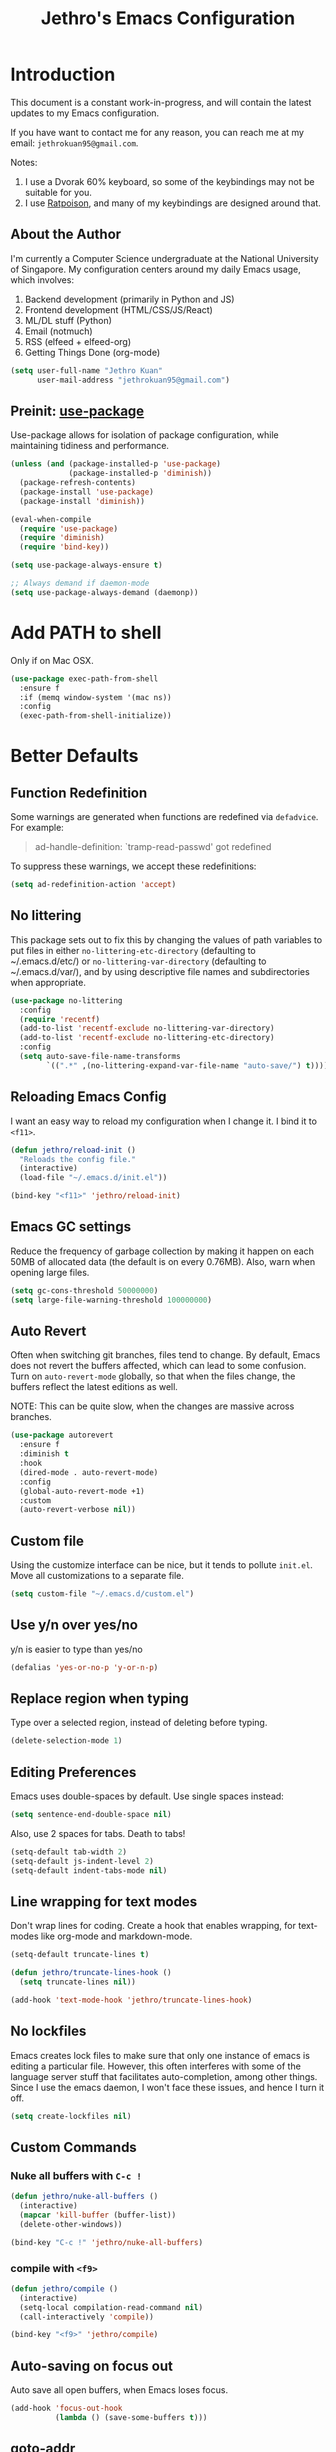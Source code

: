 #+TITLE: Jethro's Emacs Configuration
* Introduction

This document is a constant work-in-progress, and will contain the
latest updates to my Emacs configuration.

If you have want to contact me for any reason, you can reach me at my
email: =jethrokuan95@gmail.com=.

Notes:
1. I use a Dvorak 60% keyboard, so some of the keybindings may not be
   suitable for you.
2. I use [[http://www.nongnu.org/ratpoison/][Ratpoison]], and many of my keybindings are designed around that.

** About the Author

I'm currently a Computer Science undergraduate at the National
University of Singapore. My configuration centers around my daily
Emacs usage, which involves:

1. Backend development (primarily in Python and JS)
2. Frontend development (HTML/CSS/JS/React)
3. ML/DL stuff (Python)
4. Email (notmuch)
5. RSS (elfeed + elfeed-org)
6. Getting Things Done (org-mode)

#+begin_src emacs-lisp :tangle yes
  (setq user-full-name "Jethro Kuan"
        user-mail-address "jethrokuan95@gmail.com")
#+end_src

** Preinit: [[https://github.com/jwiegley/use-package/issues/70][use-package]]

Use-package allows for isolation of package configuration, while
maintaining tidiness and performance.

#+BEGIN_SRC emacs-lisp :tangle yes
  (unless (and (package-installed-p 'use-package)
               (package-installed-p 'diminish))
    (package-refresh-contents)
    (package-install 'use-package)
    (package-install 'diminish))

  (eval-when-compile
    (require 'use-package)
    (require 'diminish)
    (require 'bind-key))

  (setq use-package-always-ensure t)

  ;; Always demand if daemon-mode
  (setq use-package-always-demand (daemonp))
#+END_SRC

* Add PATH to shell
Only if on Mac OSX.
#+BEGIN_SRC emacs-lisp :tangle yes
  (use-package exec-path-from-shell
    :ensure f
    :if (memq window-system '(mac ns))
    :config
    (exec-path-from-shell-initialize))
#+END_SRC

* Better Defaults

** Function Redefinition

Some warnings are generated when functions are redefined via
=defadvice=. For example:

#+BEGIN_QUOTE
ad-handle-definition: `tramp-read-passwd' got redefined
#+END_QUOTE

To suppress these warnings, we accept these redefinitions:

#+BEGIN_SRC emacs-lisp :tangle yes
  (setq ad-redefinition-action 'accept)
#+END_SRC

** No littering

This package sets out to fix this by changing the values of path
variables to put files in either =no-littering-etc-directory=
(defaulting to ~/.emacs.d/etc/) or =no-littering-var-directory=
(defaulting to ~/.emacs.d/var/), and by using descriptive file names
and subdirectories when appropriate. 

#+BEGIN_SRC emacs-lisp :tangle yes
  (use-package no-littering
    :config
    (require 'recentf)
    (add-to-list 'recentf-exclude no-littering-var-directory)
    (add-to-list 'recentf-exclude no-littering-etc-directory)
    :config
    (setq auto-save-file-name-transforms
          `((".*" ,(no-littering-expand-var-file-name "auto-save/") t))))
#+END_SRC

** Reloading Emacs Config

I want an easy way to reload my configuration when I change it. I bind
it to =<f11>=.

#+BEGIN_SRC emacs-lisp :tangle yes
  (defun jethro/reload-init ()
    "Reloads the config file."
    (interactive)
    (load-file "~/.emacs.d/init.el"))

  (bind-key "<f11>" 'jethro/reload-init)
#+END_SRC

** Emacs GC settings

Reduce the frequency of garbage collection by making it happen on each
50MB of allocated data (the default is on every 0.76MB). Also, warn
when opening large files.

#+BEGIN_SRC emacs-lisp :tangle yes
  (setq gc-cons-threshold 50000000)
  (setq large-file-warning-threshold 100000000)
#+END_SRC

** Auto Revert

Often when switching git branches, files tend to change. By default,
Emacs does not revert the buffers affected, which can lead to some
confusion. Turn on =auto-revert-mode= globally, so that when the files
change, the buffers reflect the latest editions as well.

NOTE: This can be quite slow, when the changes are massive across
branches.

#+BEGIN_SRC emacs-lisp :tangle yes
  (use-package autorevert
    :ensure f
    :diminish t
    :hook
    (dired-mode . auto-revert-mode)
    :config
    (global-auto-revert-mode +1)
    :custom
    (auto-revert-verbose nil))
#+END_SRC
** Custom file

Using the customize interface can be nice, but it tends to pollute
=init.el=. Move all customizations to a separate file.

#+BEGIN_SRC emacs-lisp :tangle yes
  (setq custom-file "~/.emacs.d/custom.el")
#+END_SRC

** Use y/n over yes/no

y/n is easier to type than yes/no

#+BEGIN_SRC emacs-lisp :tangle yes
  (defalias 'yes-or-no-p 'y-or-n-p)
#+END_SRC

** Replace region when typing

Type over a selected region, instead of deleting before typing.

#+BEGIN_SRC emacs-lisp :tangle yes
  (delete-selection-mode 1)
#+end_src

** Editing Preferences

Emacs uses double-spaces by default. Use single spaces instead:

#+begin_src emacs-lisp :tangle yes
(setq sentence-end-double-space nil)
#+end_src

Also, use 2 spaces for tabs. Death to tabs!

#+begin_src emacs-lisp :tangle yes
  (setq-default tab-width 2)
  (setq-default js-indent-level 2)
  (setq-default indent-tabs-mode nil)
#+end_src

** Line wrapping for text modes

Don't wrap lines for coding. Create a hook that enables wrapping, for
text-modes like org-mode and markdown-mode.

#+begin_src emacs-lisp :tangle yes
  (setq-default truncate-lines t)

  (defun jethro/truncate-lines-hook ()
    (setq truncate-lines nil))

  (add-hook 'text-mode-hook 'jethro/truncate-lines-hook)
#+end_src

** No lockfiles
Emacs creates lock files to make sure that only one instance of emacs
is editing a particular file. However, this often interferes with some
of the language server stuff that facilitates auto-completion, among
other things. Since I use the emacs daemon, I won't face these issues,
and hence I turn it off.

#+BEGIN_SRC emacs-lisp :tangle yes
  (setq create-lockfiles nil)
#+END_SRC

** Custom Commands

*** Nuke all buffers with =C-c !=

#+begin_src emacs-lisp :tangle yes
  (defun jethro/nuke-all-buffers ()
    (interactive)
    (mapcar 'kill-buffer (buffer-list))
    (delete-other-windows))

  (bind-key "C-c !" 'jethro/nuke-all-buffers)
#+end_src

*** compile with =<f9>=

#+begin_src emacs-lisp :tangle yes
  (defun jethro/compile ()
    (interactive)
    (setq-local compilation-read-command nil)
    (call-interactively 'compile))

  (bind-key "<f9>" 'jethro/compile)
#+end_src

** Auto-saving on focus out

Auto save all open buffers, when Emacs loses focus.
#+BEGIN_SRC emacs-lisp :tangle yes
  (add-hook 'focus-out-hook
            (lambda () (save-some-buffers t)))
#+END_SRC

** goto-addr
#+BEGIN_SRC emacs-lisp :tangle yes
  (use-package goto-addr
    :hook ((compilation-mode . goto-address-mode)
           (prog-mode . goto-address-prog-mode)
           (eshell-mode . goto-address-mode)
           (shell-mode . goto-address-mode))
    :bind (:map goto-address-highlight-keymap
                ("<RET>" . goto-address-at-point)
                ("M-<RET>" . newline))
    :commands (goto-address-prog-mode
               goto-address-mode))
#+END_SRC
* Email
Managing email in emacs is not so simple. Thankfully, I use NixOS, which
provides a reproducible environment for my email setup. You can see it
[[https://github.com/jethrokuan/nix-config/blob/master/modules/email.nix][here]]. 

The setup involves running mbsync every 5 minutes for a bidirectional
sync using the IMAP protocol. I use Gmail as my mail store, and ~pass~
to provide my account credentials.

[[https://github.com/jethrokuan/dotfiles/tree/master/mbsync][mbsync configuration]]

#+BEGIN_SRC emacs-lisp :tangle yes
  (use-package notmuch
    :preface (setq-default notmuch-command (executable-find "notmuch"))
    :if (executable-find "notmuch")
    :bind (("<f2>" . notmuch)
           :map notmuch-search-mode-map
           ("t" . jethro/notmuch-toggle-read)
           ("r" . notmuch-search-reply-to-thread)
           ("R" . notmuch-search-reply-to-thread-sender)
           :map notmuch-show-mode-map
           ("<tab>" . org-next-link)
           ("<backtab>". org-previous-link)
           ("C-<return>" . browse-url-at-point))
    :config
    (defun jethro/notmuch-toggle-read ()
      "toggle read status of message"
      (interactive)
      (if (member "unread" (notmuch-search-get-tags))
          (notmuch-search-tag (list "-unread"))
        (notmuch-search-tag (list "+unread"))))
    :custom
    (message-auto-save-directory "~/.mail/drafts/")
    (message-send-mail-function 'message-send-mail-with-sendmail)
    (sendmail-program (executable-find "msmtp"))

    ;; We need this to ensure msmtp picks up the correct email account
    (message-sendmail-envelope-from 'header)
    (mail-envelope-from 'header)
    (mail-specify-envelope-from t)
    (message-sendmail-f-is-evil nil)
    (message-kill-buffer-on-exit t)
    (notmuch-always-prompt-for-sender t)
    (notmuch-archive-tags '("-inbox" "-unread"))
    (notmuch-crypto-process-mime t)
    (notmuch-hello-sections '(notmuch-hello-insert-saved-searches))
    (notmuch-labeler-hide-known-labels t)
    (notmuch-search-oldest-first nil)
    (notmuch-archive-tags '("-inbox" "-unread"))
    (notmuch-message-headers '("To" "Cc" "Subject" "Bcc"))
    (notmuch-saved-searches '((:name "unread" :query "tag:unread")
                              (:name "to-me" :query "tag:to-me")
                              (:name "sent" :query "tag:sent")
                              (:name "personal" :query "tag:personal")
                              (:name "nushackers" :query "tag:nushackers")
                              (:name "nus" :query "tag:nus"))))
#+END_SRC
** Org-mode Integration
I use org-mode to manage everything. ~org-notmuch~ provides the
facility to capture email into a task.

#+BEGIN_SRC emacs-lisp :tangle yes
  (use-package org-notmuch
    :ensure f
    :after org notmuch
    :bind
    (:map notmuch-show-mode-map
          ("C" . jethro/org-capture-email))
    :config
    (defun jethro/org-capture-email ()
      (interactive)
      (org-capture nil "e")))
#+END_SRC

* Appearance
** Font
I use [[https://github.com/be5invis/Iosevka][Iosevka]]. Other good free alternatives include Source Code Pro,
Office Code Pro and the Powerline font families.

#+BEGIN_SRC emacs-lisp :tangle yes
  (setq default-frame-alist '((font . "Iosevka-16")))
#+END_SRC

** Removing UI Cruft
Remove the useless toolbars and splash screens.

#+begin_src emacs-lisp :tangle yes
  (tooltip-mode -1)
  (tool-bar-mode -1)
  (menu-bar-mode -1)
  (scroll-bar-mode -1)
  (setq inhibit-splash-screen t)
  (setq inhibit-startup-message t)
#+end_src

** Theme
*** Zenburn
 #+BEGIN_SRC emacs-lisp :tangle no
   (use-package zenburn-theme
       :init
       (load-theme 'zenburn t))
 #+END_SRC
*** Tao-theme
#+BEGIN_SRC emacs-lisp :tangle yes
  (use-package tao-theme
    :init
    (load-theme 'tao-yang t)
    :config
    (use-package color-identifiers-mode
      :defer 3))
#+END_SRC
** Rainbow-delimiters-mode
   We use rainbow delimiters to show imbalanced parenthesis.
#+BEGIN_SRC emacs-lisp :tangle yes
  (use-package rainbow-delimiters
    :defer 5
    :config
    (rainbow-delimiters-mode +1)
    (set-face-attribute 'rainbow-delimiters-unmatched-face nil
                        :foreground 'unspecified
                        :inherit 'error))
#+END_SRC

** Color-identifiers mode
#+BEGIN_SRC emacs-lisp :tangle yes
  (use-package color-identifiers-mode
    :config
    (color-identifiers-mode +1))
#+END_SRC
** Remove blinking cursor
#+BEGIN_SRC emacs-lisp :tangle yes
  (blink-cursor-mode 0)
#+END_SRC
** hl-todo
Simple minor mode that highlights the todo keywords.

#+BEGIN_SRC emacs-lisp :tangle yes
  (use-package hl-todo
    :defer 5
    :config
    (global-hl-todo-mode))
#+END_SRC
* Eshell
#+BEGIN_SRC emacs-lisp :tangle yes
  (use-package eshell
    :commands eshell
    :bind
    (("C-x m" . jethro/eshell-here))
    :config
    (require 'em-smart)
    (let ((bash (executable-find "bash")))
      (setq-default explicit-shell-file-name bash)
      (setq-default shell-file-name bash))
    (use-package esh-autosuggest
      :hook (eshell-mode . esh-autosuggest-mode))
    (defun jethro/eshell-here ()
      "Opens up a new shell in projectile root. If a prefix argument is
  passed, use the buffer's directory."
      (interactive)
      (let* ((projectile-name (projectile-project-name))
             (current-directory (car
                                 (last
                                  (split-string
                                   (if (buffer-file-name)
                                       (file-name-directory (buffer-file-name))
                                     default-directory) "/" t)))))
        (split-window-vertically)
        (other-window 1)
        (if (equal projectile-name "-")
            (progn
              (eshell "new")
              (rename-buffer (concat "*eshell: " current-directory "*")))
          (projectile-with-default-dir (projectile-project-root)
            (eshell "new")
            (rename-buffer (concat "*eshell: " projectile-name "*"))))))
    (defun eshell/x ()
      (unless (one-window-p)
        (delete-window))
      (eshell/exit))
    :custom
    (eshell-scroll-to-bottom-on-input 'all)
    (eshell-hist-ignoredups t)
    (eshell-save-history-on-exit t)
    (eshell-prefer-lisp-functions nil)
    (eshell-destroy-buffer-when-process-dies t)
    (eshell-glob-case-insensitive nil)
    (eshell-error-if-no-glob nil)
    (eshell-where-to-jump 'begin)
    (eshell-review-quick-commands nil)
    (eshell-smart-space-goes-to-end t))

#+END_SRC
* libvterm
#+BEGIN_SRC emacs-lisp :tangle yes
  (use-package vterm)
#+END_SRC
* Web Browsing with eww
#+BEGIN_SRC emacs-lisp :tangle yes
  (use-package eww
    :bind
    (:map eww-mode-map
          ("o" . eww)
          ("O" . eww-browse-with-external-browser)
          ("j" . next-line)
          ("k" . previous-line))
    :init
    (add-hook 'eww-mode-hook #'toggle-word-wrap)
    (add-hook 'eww-mode-hook #'visual-line-mode)
    :custom
    (browse-url-browser-function
     '((".*google.*maps.*" . browse-url-generic)
       ;; Github goes to firefox, but not gist
       ("http.*\/\/github.com" . browse-url-generic)
       ("groups.google.com" . browse-url-generic)
       ("docs.google.com" . browse-url-generic)
       ("melpa.org" . browse-url-generic)
       ("build.*\.elastic.co" . browse-url-generic)
       (".*-ci\.elastic.co" . browse-url-generic)
       ("internal-ci\.elastic\.co" . browse-url-generic)
       ("zendesk\.com" . browse-url-generic)
       ("salesforce\.com" . browse-url-generic)
       ("stackoverflow\.com" . browse-url-generic)
       ("apache\.org\/jira" . browse-url-generic)
       ("thepoachedegg\.net" . browse-url-generic)
       ("zoom.us" . browse-url-generic)
       ("t.co" . browse-url-generic)
       ("twitter.com" . browse-url-generic)
       ("\/\/a.co" . browse-url-generic)
       ("youtube.com" . browse-url-generic)
       ("." . eww-browse-url)))
    (shr-external-browser 'browse-url-generic)
    (browse-url-browser-function 'browse-url-firefox)
    (browse-url-new-window-flag  t)
    (browse-url-firefox-new-window-is-tab t))

  (use-package eww-lnum
    :after eww
    :bind (:map eww-mode-map
                ("f" . eww-lnum-follow)
                ("U" . eww-lnum-universal)))
#+END_SRC
* Reading feeds with elfeed
#+BEGIN_SRC emacs-lisp :tangle yes
  (use-package elfeed
    :bind
    (("<f6>" . elfeed))
    :custom
    (shr-width 80))
#+END_SRC
** elfeed-org
#+BEGIN_SRC emacs-lisp :tangle yes
  (use-package elfeed-org
    :after elfeed
    :bind
    (:map elfeed-show-mode-map
          ("C" . jethro/org-capture-elfeed-link))
    (:map elfeed-search-mode-map
          ("C" . jethro/org-capture-elfeed-link))
    :config
    (require 'elfeed-link)
    (elfeed-org)
    (defun jethro/org-capture-elfeed-link ()
      (interactive)
      (org-capture nil "z"))
    :custom
    (rmh-elfeed-org-files '("~/.org/deft/feeds.org")))
#+END_SRC
* Core Utilities
** Hydra
#+begin_src emacs-lisp :tangle no
  (use-package hydra)
#+end_src
** Ivy
Ivy is generic completion frontend for Emacs. Ivy is more efficient,
simpler and more customizable.
*** flx
Flx is required for fuzzy-matching.

#+begin_src emacs-lisp :tangle yes
  (use-package flx)
#+end_src
*** Counsel
Counsel contains ivy enhancements for commonly-used functions.
#+begin_src emacs-lisp :tangle yes
  (use-package counsel
    :hook
    (after-init . ivy-mode)
    :diminish ivy-mode
    :bind
    (("C-c C-r" . ivy-resume)
     ("M-x" . counsel-M-x)
     ("C-c i" . counsel-imenu)
     ("C-x b" . ivy-switch-buffer)
     ("C-x B" . ivy-switch-buffer-other-window)
     ("C-x k" . kill-buffer)
     ("C-x C-f" . counsel-find-file)
     ("C-x j" . counsel-dired-jump)
     ("C-x l" . counsel-locate)
     ("C-c j" . counsel-git)
     ("C-c f" . counsel-recentf)
     ("M-y" . counsel-yank-pop)
     :map help-map
     ("f" . counsel-describe-function)
     ("v" . counsel-describe-variable)
     ("l" . counsel-info-lookup-symbol)
     :map ivy-minibuffer-map
     ("C-o" . ivy-occur)
     ("<return>" . ivy-alt-done)
     ("M-<return>" . ivy-immediate-done)
     :map read-expression-map
     ("C-r" . counsel-expression-history))
    :custom
    (counsel-find-file-at-point t)
    (ivy-use-virtual-buffers t)
    (ivy-display-style 'fancy)
    (ivy-initial-inputs-alist nil)
    (ivy-use-selectable-prompt t)
    (ivy-re-builders-alist
     '((ivy-switch-buffer . ivy--regex-plus)
       (swiper . ivy--regex-plus)
       (t . ivy--regex-fuzzy)))
    :config
    (ivy-set-actions
     t
     '(("I" insert "insert")))
    (ivy-set-occur 'ivy-switch-buffer 'ivy-switch-buffer-occur))
   #+end_src
*** Swiper
#+BEGIN_SRC emacs-lisp :tangle yes
  (use-package swiper
    :bind
    (("C-s" . swiper)
     ("C-r" . swiper)
     ("C-c C-s" . counsel-grep-or-swiper)
     :map swiper-map
     ("M-q" . swiper-query-replace)
     ("C-l". swiper-recenter-top-bottom)
     ("C-." . swiper-mc)
     ("C-'" . swiper-avy))
    :custom
    (counsel-grep-swiper-limit 20000)
    (counsel-rg-base-command
     "rg -i -M 120 --no-heading --line-number --color never %s .")
    (counsel-grep-base-command
     "rg -i -M 120 --no-heading --line-number --color never '%s' %s"))
#+END_SRC
*** wgrep
    wgrep allows you to edit a grep buffer and apply those changes to the
    file buffer.

    #+BEGIN_SRC emacs-lisp :tangle yes
      (use-package wgrep
        :commands
        wgrep-change-to-wgrep-mode
        ivy-wgrep-change-to-wgrep-mode)
    #+END_SRC
*** rg
    #+BEGIN_SRC emacs-lisp :tangle yes
  (use-package rg
    :bind* (("M-s" . rg)))
    #+END_SRC
* Visual Enhancements
** Whitespace-mode
#+begin_src emacs-lisp :tangle yes
  (use-package whitespace
    :ensure f
    :diminish whitespace-mode
    :hook (prog-mode . whitespace-mode)
    :custom
    (whitespace-line-column 80)
    (whitespace-style '(face lines-tail)))
#+end_src
** Moody
#+BEGIN_SRC emacs-lisp :tangle yes
  (use-package moody
    :config
    (setq x-underline-at-descent-line t)
    (moody-replace-mode-line-buffer-identification)
    (moody-replace-vc-mode))
#+END_SRC
** Minions
#+BEGIN_SRC emacs-lisp :tangle yes
  (use-package minions
    :config
    (minions-mode +1))
#+END_SRC
** Zooming
#+begin_src emacs-lisp :tangle yes
  (with-eval-after-load 'hydra
    (defhydra jethro/hydra-zoom ()
      "zoom"
      ("i" text-scale-increase "in")
      ("o" text-scale-decrease "out"))

    (bind-key "C-c h z" 'jethro/hydra-zoom/body))
#+end_src
** beacon
   Beacon makes sure you don't lose track of your cursor when jumping around a buffer.

   #+begin_src emacs-lisp :tangle yes
     (use-package beacon
       :defer 10
       :diminish beacon-mode
       :custom
       (beacon-push-mark 10)
       :config
       (beacon-mode +1))
   #+end_src
** Show Matching parenthesis
   Always show matching parenthesis.
   #+begin_src emacs-lisp :tangle yes
  (show-paren-mode 1)
  (setq show-paren-delay 0)
   #+end_src
** volatile-highlights
   Highlights recently copied/pasted text.

   #+begin_src emacs-lisp :tangle yes
     (use-package volatile-highlights
       :defer 5
       :diminish volatile-highlights-mode
       :config
       (volatile-highlights-mode +1))
   #+end_src
** diff-hl
   #+BEGIN_SRC emacs-lisp :tangle yes
     (use-package diff-hl
       :defer 3
       :bind (("C-c h v" . jethro/hydra-diff-hl/body))
       :hook
       (dired-mode . diff-hl-dired-mode)
       :init
       (defconst jethro/diff-hl-mode-hooks '(emacs-lisp-mode-hook
                                             conf-space-mode-hook ;.tmux.conf
                                             markdown-mode-hook
                                             css-mode-hook
                                             web-mode-hook
                                             sh-mode-hook
                                             python-mode-hook
                                             yaml-mode-hook ;tmuxp yaml configs
                                             c-mode-hook)
         "List of hooks of major modes in which diff-hl-mode should be enabled.")

       (dolist (hook jethro/diff-hl-mode-hooks)
         (add-hook hook #'diff-hl-flydiff-mode))

       (defhydra jethro/hydra-diff-hl (:color red)
         "diff-hl"
         ("=" diff-hl-diff-goto-hunk "goto hunk")
         ("<RET>" diff-hl-diff-goto-hunk "goto hunk")
         ("u" diff-hl-revert-hunk "revert hunk")
         ("[" diff-hl-previous-hunk "prev hunk")
         ("p" diff-hl-previous-hunk "prev hunk")
         ("]" diff-hl-next-hunk "next hunk")
         ("n" diff-hl-next-hunk "next hunk")
         ("q" nil "cancel")))
   #+END_SRC
* Moving Around
** Scroll Other Window
   This minor mode changes the binding of scroll-other-window based on
   the active major mode.

   #+BEGIN_SRC emacs-lisp :tangle yes
     (defvar-local sow-scroll-up-command nil)

     (defvar-local sow-scroll-down-command nil)

     (defvar sow-mode-map
       (let ((km (make-sparse-keymap)))
         (define-key km (kbd "C-M-v") 'sow-scroll-other-window-down)
         (define-key km (kbd "C-M-V") ' scroll-other-window)
         (define-key km [remap scroll-other-window] 'sow-scroll-other-window)
         (define-key km [remap scroll-other-window-down] 'sow-scroll-other-window-down)
         km)
       "Keymap used for `sow-mode'")

     (define-minor-mode sow-mode
       "FIXME: Not documented."
       nil nil nil
       :global t)

     (defun sow-scroll-other-window (&optional arg)
       (interactive "P")
       (sow--scroll-other-window-1 arg))

     (defun sow-scroll-other-window-down (&optional arg)
       (interactive "P")
       (sow--scroll-other-window-1 arg t))

     (defun sow--scroll-other-window-1 (n &optional down-p)
       (let* ((win (other-window-for-scrolling))
              (cmd (with-current-buffer (window-buffer win)
                     (if down-p
                         (or sow-scroll-down-command #'scroll-up-command)
                       (or sow-scroll-up-command #'scroll-down-command)))))
         (with-current-buffer (window-buffer win)
           (save-excursion
             (goto-char (window-point win))
             (with-selected-window win
               (funcall cmd n))
             (set-window-point win (point))))))

     (add-hook 'Info-mode-hook
               (lambda nil
                 (setq sow-scroll-up-command
                       (lambda (_) (Info-scroll-up))
                       sow-scroll-down-command
                       (lambda (_) (Info-scroll-down)))))

     (add-hook 'doc-view-mode-hook
               (lambda nil
                 (setq sow-scroll-up-command
                       'doc-view-scroll-up-or-next-page
                       sow-scroll-down-command
                       'doc-view-scroll-down-or-previous-page)))

     (add-hook 'pdf-view-mode-hook
               (lambda nil
                 (setq sow-scroll-up-command
                       'pdf-view-scroll-up-or-next-page
                       sow-scroll-down-command
                       'pdf-view-scroll-down-or-previous-page)))
   #+END_SRC

   #+BEGIN_SRC emacs-lisp :tangle yes
     (sow-mode +1)
   #+END_SRC
** Eyebrowse
   #+BEGIN_SRC emacs-lisp :tangle yes
     (use-package eyebrowse
       :bind* (("M-0" . eyebrowse-switch-to-window-config-0)
               ("M-1" . eyebrowse-switch-to-window-config-1)
               ("M-2" . eyebrowse-switch-to-window-config-2)
               ("M-3" . eyebrowse-switch-to-window-config-3)
               ("M-4" . eyebrowse-switch-to-window-config-4)
               ("M-5" . eyebrowse-switch-to-window-config-5)
               ("M-6" . eyebrowse-switch-to-window-config-6)
               ("M-7" . eyebrowse-switch-to-window-config-7)
               ("M-8" . eyebrowse-switch-to-window-config-8)
               ("M-9" . eyebrowse-switch-to-window-config-9))
       :config
       (eyebrowse-mode +1))
   #+END_SRC
** Crux
#+begin_src emacs-lisp :tangle yes
  (use-package crux
    :bind (("C-c o" . crux-open-with)
           ("C-c D" . crux-delete-file-and-buffer)
           ("C-a" . crux-move-beginning-of-line)
           ("M-o" . crux-smart-open-line)
           ("C-c r" . crux-rename-file-and-buffer)
           ("M-D" . crux-duplicate-and-comment-current-line-or-region)
           ("s-o" . crux-smart-open-line-above)))
#+end_src
** avy
Use avy to move between visible text.
#+begin_src emacs-lisp :tangle yes
  (use-package avy
    :bind*
    (("C-'" . avy-goto-char-timer))
    :custom
    (avy-keys '(?h ?t ?n ?s ?m ?w ?v ?z)))
#+end_src
** smart-jump
This packages tries to smartly go to definition leveraging several
methods to do so.

If one method fails, this package will go on to the next one,
eventually falling back to dumb-jump.
#+BEGIN_SRC emacs-lisp :tangle yes
  (use-package smart-jump
    :defer 5
    :config
    (smart-jump-setup-default-registers))
#+END_SRC
** Dired
*** Requiring =dired=
#+BEGIN_SRC emacs-lisp :tangle yes
  (require 'dired)
#+END_SRC
*** Dired for Mac OSX
Dired requires GNU ls output, so gls needs to be installed on OSX for
it to work properly.

#+BEGIN_SRC emacs-lisp :tangle yes
  (let ((gls "/usr/local/bin/gls"))
    (if (file-exists-p gls)
        (setq insert-directory-program gls)))
#+END_SRC
*** Trash files instead of deleting them
Right now, I don't use a desktop manager that manages trash, so this
option is not turned on.

    #+BEGIN_SRC emacs-lisp :tangle no
  (setq delete-by-moving-to-trash t)
    #+END_SRC
*** Sort directories first
    #+begin_src emacs-lisp :tangle yes
(setq dired-listing-switches "-aBhl  --group-directories-first")
    #+end_src
*** Enable dired-dwim
This allows dired to copy/paste/move files over to the other directory
in a separate window pane quickly.

#+BEGIN_SRC emacs-lisp :tangle yes
  (setq dired-dwim-target t)
#+END_SRC
*** Recursive Copying and Deleting
    #+begin_src emacs-lisp :tangle yes
  (setq dired-recursive-copies (quote always))
  (setq dired-recursive-deletes (quote top))
    #+end_src

*** allow editing of permissions
#+BEGIN_SRC emacs-lisp :tangle yes
  (use-package wdired
    :commands wdired-mode wdired-change-to-wdired-mode
    :custom
    (wdired-allow-to-change-permissions t))
#+END_SRC
*** dired-narrow
    #+BEGIN_SRC emacs-lisp :tangle yes
  (use-package dired-narrow
    :bind (:map dired-mode-map
                ("N" . dired-narrow-fuzzy)))
    #+END_SRC

** ibuffer
#+BEGIN_SRC emacs-lisp :tangle yes
  (use-package ibuffer
    :bind (([remap list-buffers] . ibuffer))
    :custom
    (ibuffer-expert t))
#+END_SRC
** shackle
#+BEGIN_SRC emacs-lisp :tangle yes
  (use-package shackle
    :diminish shackle-mode
    :if (not (bound-and-true-p disable-pkg-shackle))
    :custom
    (shackle-rules 
     '((compilation-mode :select nil)
       ("*undo-tree*" :size 0.25 :align right)
       ("*eshell*" :select t :size 0.3 :align t)
       ("*Shell Command Output*" :select nil)
       ("\\*Async Shell.*\\*" :regexp t :ignore t)
       (occur-mode :select nil :align t)
       ("*Help*" :select t :inhibit-window-quit t :other t)
       ("*Completions*" :size 0.3 :align t)
       ("*Messages*" :select nil :inhibit-window-quit t :other t)
       ("\\*[Wo]*Man.*\\*" :regexp t :select t :inhibit-window-quit t :other t) 
       ("*Calendar*" :select t :size 0.3 :align below)
       ("*info*" :select t :inhibit-window-quit t :same t)
       (magit-status-mode :select t :inhibit-window-quit t :same t)
       (magit-log-mode :select t :inhibit-window-quit t :same t)))
    :config
    (shackle-mode +1))
#+END_SRC
* Editing Text
** easy-kill
#+BEGIN_SRC emacs-lisp :tangle yes
  (use-package easy-kill
    :bind*
    (([remap kill-ring-save] . easy-kill)))
#+END_SRC
** visual-regexp
#+begin_src emacs-lisp :tangle yes
  (use-package visual-regexp
    :bind (("C-M-%" . vr/query-replace)
           ("C-c m" . vr/mc-mark)))
#+end_src
** Align Regexp
#+BEGIN_SRC emacs-lisp :tangle yes
  (defun jethro/align-repeat (start end regexp &optional justify-right after)
    "Repeat alignment with respect to the given regular expression.
  If JUSTIFY-RIGHT is non nil justify to the right instead of the
  left. If AFTER is non-nil, add whitespace to the left instead of
  the right."
    (interactive "r\nsAlign regexp: ")
    (let* ((ws-regexp (if (string-empty-p regexp)
                          "\\(\\s-+\\)"
                        "\\(\\s-*\\)"))
           (complete-regexp (if after
                                (concat regexp ws-regexp)
                              (concat ws-regexp regexp)))
           (group (if justify-right -1 1)))
      (message "%S" complete-regexp)
      (align-regexp start end complete-regexp group 1 t)))

  ;; Modified answer from http://emacs.stackexchange.com/questions/47/align-vertical-columns-of-numbers-on-the-decimal-point
  (defun jethro/align-repeat-decimal (start end)
    "Align a table of numbers on decimal points and dollar signs (both optional)"
    (interactive "r")
    (require 'align)
    (align-region start end nil
                  '((nil (regexp . "\\([\t ]*\\)\\$?\\([\t ]+[0-9]+\\)\\.?")
                         (repeat . t)
                         (group 1 2)
                         (spacing 1 1)
                         (justify nil t)))
                  nil))

  (defmacro jethro/create-align-repeat-x (name regexp &optional justify-right default-after)
    (let ((new-func (intern (concat "jethro/align-repeat-" name))))
      `(defun ,new-func (start end switch)
         (interactive "r\nP")
         (let ((after (not (eq (if switch t nil) (if ,default-after t nil)))))
           (jethro/align-repeat start end ,regexp ,justify-right after)))))

  (jethro/create-align-repeat-x "comma" "," nil t)
  (jethro/create-align-repeat-x "semicolon" ";" nil t)
  (jethro/create-align-repeat-x "colon" ":" nil t)
  (jethro/create-align-repeat-x "equal" "=")
  (jethro/create-align-repeat-x "math-oper" "[+\\-*/]")
  (jethro/create-align-repeat-x "ampersand" "&")
  (jethro/create-align-repeat-x "bar" "|")
  (jethro/create-align-repeat-x "left-paren" "(")
  (jethro/create-align-repeat-x "right-paren" ")" t)
  (jethro/create-align-repeat-x "backslash" "\\\\")

  (defvar align-regexp-map nil "keymap for `align-regexp'")

  (setq align-regexp-map (make-sparse-keymap))
  (define-key align-regexp-map (kbd "&") 'jethro/align-repeat-ampersand)
  (define-key align-regexp-map (kbd "(") 'jethro/align-repeat-left-paren)
  (define-key align-regexp-map (kbd ")") 'jethro/align-repeat-right-paren)
  (define-key align-regexp-map (kbd ",") 'jethro/align-repeat-comma)
  (define-key align-regexp-map (kbd ".") 'jethro/align-repeat-decimal)
  (define-key align-regexp-map (kbd ":") 'jethro/align-repeat-colon)
  (define-key align-regexp-map (kbd ";") 'jethro/align-repeat-semicolon)
  (define-key align-regexp-map (kbd "=") 'jethro/align-repeat-equal)
  (define-key align-regexp-map (kbd "\\") 'jethro/align-repeat-backslash)
  (define-key align-regexp-map (kbd "a") 'align)
  (define-key align-regexp-map (kbd "c") 'align-current)
  (define-key align-regexp-map (kbd "m") 'jethro/align-repeat-math-oper)
  (define-key align-regexp-map (kbd "r") 'jethro/align-repeat)
  (define-key align-regexp-map (kbd "|") 'jethro/align-repeat-bar)

  (bind-key "C-x a" 'align-regexp-map)
#+END_SRC
** aggressive-indent
Keep your text indented at all times. Remember to turn this off for indentation-dependent languages like Python and Haml.
#+begin_src emacs-lisp :tangle yes
  (use-package aggressive-indent
    :diminish aggressive-indent-mode
    :config
    (global-aggressive-indent-mode +1)
    :custom
    (aggressive-indent-excluded-modes
     '(bibtex-mode
       cider-repl-mode
       coffee-mode
       comint-mode
       conf-mode
       Custom-mode
       diff-mode
       doc-view-mode
       dos-mode
       erc-mode
       jabber-chat-mode
       haml-mode
       intero-mode
       haskell-mode
       interative-haskell-mode
       haskell-interactive-mode
       image-mode
       makefile-mode
       makefile-gmake-mode
       minibuffer-inactive-mode
       nix-mode
       netcmd-mode
       python-mode
       sass-mode
       slim-mode
       special-mode
       shell-mode
       snippet-mode
       eshell-mode
       tabulated-list-mode
       term-mode
       TeX-output-mode
       text-mode
       yaml-mode)))
#+end_src
** multiple-cursors
A port of Sublime Text's multiple-cursors functionality.
#+begin_src emacs-lisp :tangle yes
  (use-package multiple-cursors
    :bind (("C-M-c" . mc/edit-lines)
           ("C->" . mc/mark-next-like-this)
           ("C-<" . mc/mark-previous-like-this)
           ("C-c C-<" . mc/mark-all-like-this)))
#+end_src
** expand-region
Use this often, and in combination with multiple-cursors.
#+begin_src emacs-lisp :tangle yes
  (use-package expand-region
    :bind (("C-=" . er/expand-region)))
#+end_src
** smartparens
#+begin_src emacs-lisp :tangle yes
  (use-package smartparens
    :hook
    (after-init . smartparens-global-strict-mode)
    :bind (:map smartparens-mode-map
                ("C-M-f" . sp-forward-sexp)
                ("C-M-b" . sp-backward-sexp)
                ("C-M-u" . sp-backward-up-sexp)
                ("C-M-d" . sp-down-sexp)
                ("C-M-p" . sp-backward-down-sexp)
                ("C-M-n" . sp-up-sexp)
                ("M-s" . sp-splice-sexp)
                ("C-M-<up>" . sp-splice-sexp-killing-backward)
                ("C-M-<down>" . sp-splice-sexp-killing-forward)
                ("C-M-r" . sp-splice-sexp-killing-around)
                ("C-)" . sp-forward-slurp-sexp)
                ("C-<right>" . sp-forward-slurp-sexp)
                ("C-}" . sp-forward-barf-sexp)
                ("C-<left>" . sp-forward-barf-sexp)
                ("C-(" . sp-backward-slurp-sexp)
                ("C-M-<left>" . sp-backward-slurp-sexp)
                ("C-{" . sp-backward-barf-sexp)
                ("C-M-<right>" . sp-backward-barf-sexp)
                ("M-S" . sp-split-sexp))
    :config
    (require 'smartparens-config)
    ;; Org-mode config
    (sp-with-modes 'org-mode
      (sp-local-pair "'" nil :unless '(sp-point-after-word-p))
      (sp-local-pair "*" "*" :actions '(insert wrap) :unless '(sp-point-after-word-p sp-point-at-bol-p) :wrap "C-*" :skip-match 'sp--org-skip-asterisk)
      (sp-local-pair "_" "_" :unless '(sp-point-after-word-p))
      (sp-local-pair "/" "/" :unless '(sp-point-after-word-p) :post-handlers '(("[d1]" "SPC")))
      (sp-local-pair "~" "~" :unless '(sp-point-after-word-p) :post-handlers '(("[d1]" "SPC")))
      (sp-local-pair "=" "=" :unless '(sp-point-after-word-p) :post-handlers '(("[d1]" "SPC")))
      (sp-local-pair "«" "»"))

    (defun sp--org-skip-asterisk (ms mb me)
      (or (and (= (line-beginning-position) mb)
               (eq 32 (char-after (1+ mb))))
          (and (= (1+ (line-beginning-position)) me)
               (eq 32 (char-after me))))))
#+end_src
** zap-up-to-char
   #+begin_src emacs-lisp :tangle yes
     (autoload 'zap-up-to-char "misc"
       "Kill up to, but not including ARGth occurrence of CHAR.

       \(fn arg char)"
       'interactive)

     (bind-key "M-z" 'zap-up-to-char)
   #+end_src
** ws-butler
Only lines touched get trimmed. If the white space at end of buffer is
changed, then blank lines at the end of buffer are truncated
respecting require-final-newline. Trimming only happens when saving.
#+BEGIN_SRC emacs-lisp :tangle yes
  (use-package ws-butler
    :diminish 'ws-butler-mode
    :hook
    (prog-mode . ws-butler-mode))
#+END_SRC
** Linting with Flycheck
   #+begin_src emacs-lisp :tangle yes
     (use-package flycheck
       :bind (("C-c h f" . jethro/hydra-flycheck/body))
       :config
       (global-flycheck-mode +1)
       (defun jethro/adjust-flycheck-automatic-syntax-eagerness ()
         "Adjust how often we check for errors based on if there are any.
     This lets us fix any errors as quickly as possible, but in a
     clean buffer we're an order of magnitude laxer about checking."
         (setq flycheck-idle-change-delay
               (if flycheck-current-errors 0.3 3.0)))

       ;; Each buffer gets its own idle-change-delay because of the
       ;; buffer-sensitive adjustment above.
       (make-variable-buffer-local 'flycheck-idle-change-delay)

       ;; Remove newline checks, since they would trigger an immediate check
       ;; when we want the idle-change-delay to be in effect while editing.
       (setq-default flycheck-check-syntax-automatically '(save
                                                           idle-change
                                                           mode-enabled))

       (add-hook 'flycheck-after-syntax-check-hook
                 'jethro/adjust-flycheck-automatic-syntax-eagerness)

       (defun flycheck-handle-idle-change ()
         "Handle an expired idle time since the last change.
     This is an overwritten version of the original
     flycheck-handle-idle-change, which removes the forced deferred.
     Timers should only trigger inbetween commands in a single
     threaded system and the forced deferred makes errors never show
     up before you execute another command."
         (flycheck-clear-idle-change-timer)
         (flycheck-buffer-automatically 'idle-change))

       ;; Temporary workaround: Direnv needs to load PATH before flycheck looks
       ;; for linters
       (setq flycheck-executable-find
             (lambda (cmd)
               (direnv-update-environment default-directory)
               (executable-find cmd)))

       (defhydra jethro/hydra-flycheck
         (:pre (progn (setq hydra-lv t) (flycheck-list-errors))
               :post (progn (setq hydra-lv nil) (quit-windows-on "*Flycheck errors*"))
               :hint nil)
         "Errors"
         ("f"  flycheck-error-list-set-filter                            "Filter")
         ("n"  flycheck-next-error                                       "Next")
         ("p"  flycheck-previous-error                                   "Previous")
         ("<" flycheck-first-error                                      "First")
         (">"  (progn (goto-char (point-max)) (flycheck-previous-error)) "Last")
         ("q"  nil)))

     (use-package flycheck-pos-tip
       :after flycheck
       :hook
       (flycheck-mode . flycheck-pos-tip-mode))
   #+end_src
*** Proselint
By default proselint doesn't support org-mode, which is where I write
the bulk of my text, so I'm redefining the checker here.

#+BEGIN_SRC emacs-lisp :tangle yes
  (require 'flycheck)
  (flycheck-define-checker proselint
                           "A linter for prose."
                           :command ("proselint" source-inplace)
                           :error-patterns
                           ((warning line-start (file-name) ":" line ":" column ": "
                                     (id (one-or-more (not (any " "))))
                                     (message) line-end))
                           :modes (text-mode markdown-mode gfm-mode org-mode))
#+END_SRC
** Templating with Yasnippet
   #+begin_src emacs-lisp :tangle yes
     (use-package yasnippet
       :diminish yas-global-mode yas-minor-mode
       :config
       (yas-global-mode +1)
       :custom
       (yas-snippet-dirs '("~/.emacs.d/snippets/snippets/")))
   #+end_src
** Autocompletions with Company
#+begin_src emacs-lisp :tangle yes
  (use-package company
    :defer 3
    :diminish company-mode
    :bind (:map company-active-map
                ("M-n" . nil)
                ("M-p" . nil)
                ("C-n" . company-select-next)
                ("C-p" . company-select-previous))
    :custom
    (company-dabbrev-ignore-case nil)
    (company-dabbrev-code-ignore-case nil)
    (company-dabbrev-downcase nil)
    (company-idle-delay 0)
    (company-minimum-prefix-length 2)
    (company-require-match nil)
    (company-begin-commands '(self-insert-command))
    (company-transformers '(company-sort-by-occurrence))
    :config
    (defun company-mode/backend-with-yas (backend)
      (if (and (listp backend) (member 'company-yasnippet backend))
          backend
        (append (if (consp backend) backend (list backend))
                '(:with company-yasnippet))))

    (setq company-backends (mapcar #'company-mode/backend-with-yas company-backends))
    (global-company-mode +1))

  (use-package company-quickhelp
    :after company
    :bind (:map company-active-map
                ("M-h" . company-quickhelp-manual-begin))
    :hook
    (company-mode . company-quickhelp-mode))
#+end_src
** Spellcheck with Flyspell
#+begin_src emacs-lisp :tangle yes
  (use-package flyspell 
    :ensure f
    :diminish flyspell-mode
    :init
    (setenv "DICTIONARY" "en_GB")
    :hook
    (text-mode . flyspell-mode)
    (prog-mode . flyspell-prog-mode)
    :custom
    (flyspell-abbrev-p t))

  (use-package flyspell-correct
    :bind
    (:map flyspell-mode-map
          (("C-;" . flyspell-correct-wrapper))))

  (use-package flyspell-correct-ivy
    :after flyspell-correct)
#+end_src
** Auto-fill-mode
#+BEGIN_SRC emacs-lisp :tangle yes
  (add-hook 'text-mode-hook 'auto-fill-mode)
  (diminish 'auto-fill-mode)
#+END_SRC
** Hippie Expand
#+BEGIN_SRC emacs-lisp :tangle yes
  (bind-key "M-/" 'hippie-expand)

  (setq hippie-expand-try-functions-list
        '(yas-hippie-try-expand
          try-expand-all-abbrevs
          try-complete-file-name-partially
          try-complete-file-name
          try-expand-dabbrev
          try-expand-dabbrev-from-kill
          try-expand-dabbrev-all-buffers
          try-expand-list
          try-expand-line
          try-complete-lisp-symbol-partially
          try-complete-lisp-symbol))
#+END_SRC
** Fill and unfill paragraphs
Stolen from http://endlessparentheses.com/fill-and-unfill-paragraphs-with-a-single-key.html.
#+BEGIN_SRC emacs-lisp :tangle yes
  (defun endless/fill-or-unfill ()
    "Like `fill-paragraph', but unfill if used twice."
    (interactive)
    (let ((fill-column
           (if (eq last-command 'endless/fill-or-unfill)
               (progn (setq this-command nil)
                      (point-max))
             fill-column)))
      (call-interactively #'fill-paragraph)))

  (global-set-key [remap fill-paragraph]
                  #'endless/fill-or-unfill)
#+END_SRC
** Keyboard hydra
#+BEGIN_SRC emacs-lisp :tangle yes
  (defhydra jethro/hydra-draw-box (:color pink)
    "Draw box with IBM single line box characters (ESC to Quit)."
    ("ESC" nil :color blue) ;; Esc to exit.
    ("'" (lambda () (interactive) (insert "┌")) "top left ┌")
    ("," (lambda () (interactive) (insert "┬")) "top ┬")
    ("." (lambda () (interactive) (insert "┐")) "top right ┐")
    ("a" (lambda () (interactive) (insert "├")) "left ├")
    ("o" (lambda () (interactive) (insert "┼")) "center ┼")
    ("e" (lambda () (interactive) (insert "┤")) "right ┤")
    (";" (lambda () (interactive) (insert "└")) "bottom left └")
    ("q" (lambda () (interactive) (insert "┴")) "bottom ┴")
    ("j" (lambda () (interactive) (insert "┘")) "bottom right ┘")
    ("k" (lambda () (interactive) (insert "─")) "horizontal ─")
    ("x" (lambda () (interactive) (insert "│")) "vertical │"))

  (bind-key "C-c h d" 'jethro/hydra-draw-box/body)
#+END_SRC
** dtrt-indent
dtrt-indent guesses the indentation settings of files, and sets the
buffer local variables accordingly. This makes it pleasant to edit
corresponding text files.

#+BEGIN_SRC emacs-lisp :tangle yes
  (use-package dtrt-indent
    :diminish t
    :config
    (dtrt-indent-mode +1))
#+END_SRC
* Direnv
#+BEGIN_SRC emacs-lisp :tangle yes
  (use-package direnv
    :if (executable-find "direnv")
    :custom
    (direnv-always-show-summary t)
    :config
    (direnv-mode +1))
#+END_SRC
* Languages
** Language Servers
#+BEGIN_SRC emacs-lisp :tangle yes
  (use-package lsp-mode
    :commands lsp-mode
    :config
    (require 'lsp-imenu)
    (add-hook 'lsp-after-open-hook 'lsp-enable-imenu)
    :custom
    (lsp-message-project-root-warning t))

  (use-package lsp-ui
    :after lsp-mode
    :init
    (add-hook 'lsp-mode-hook #'lsp-ui-mode)
    :config
    (define-key lsp-ui-mode-map [remap xref-find-definitions] #'lsp-ui-peek-find-definitions)
    (define-key lsp-ui-mode-map [remap xref-find-references] #'lsp-ui-peek-find-references))

  (use-package company-lsp
    :after company lsp-mode
    :config
    (add-to-list 'company-backends 'company-lsp))
#+END_SRC
** Common Lisp
#+BEGIN_SRC emacs-lisp :tangle yes
  (use-package slime
    :commands slime
    :custom
    (inferior-lisp-program "sbcl")
    (slime-contribs '(slime-fancy)))

  (use-package slime-company
    :after slime
    :config
    (slime-setup '(slime-company)))
#+END_SRC
** Emacs Lisp
#+begin_src emacs-lisp :tangle yes
  (bind-key "C-c C-k" 'eval-buffer emacs-lisp-mode-map)
#+end_src
** Elixir
*** elixir-mode
#+BEGIN_SRC emacs-lisp :tangle yes
  (use-package elixir-mode
    :mode "\\.ex[s]?\\'")
#+END_SRC
*** Alchemist
#+BEGIN_SRC emacs-lisp :tangle yes
  (use-package alchemist
    :after elixir-mode)
#+END_SRC
** Docker
#+BEGIN_SRC emacs-lisp :tangle yes
  (use-package docker
    :commands docker-mode)

  (use-package dockerfile-mode
    :mode "Dockerfile\\'")
#+END_SRC
** Nix
#+BEGIN_SRC emacs-lisp :tangle yes
  (use-package nix-mode
    :mode "\\.nix\\'")
#+END_SRC
** Haskell
#+BEGIN_SRC emacs-lisp :tangle yes
  (use-package haskell-mode
    :mode ("\\.hs\\'" . haskell-mode)
    :init
    (add-hook 'haskell-mode-hook
              (lambda ()
                (setq compile-command "stack build --fast --test --bench --no-run-tests --no-run-benchmarks"))))
#+END_SRC
*** Intero
#+BEGIN_SRC emacs-lisp :tangle yes
  (use-package intero
    :hook
    (haskell-mode . intero-mode))
#+END_SRC
** Go
   #+begin_src emacs-lisp :tangle yes
     (use-package go-mode
       :mode ("\\.go\\'" . go-mode)
       :hook
       (go-mode . compilation-auto-quit-window)
       (go-mode . (lambda ()
                    (set (make-local-variable 'company-backends) '(company-go))
                    (company-mode)))
       (go-mode . (lambda ()
                    (add-hook 'before-save-hook 'gofmt-before-save)
                    (local-set-key (kbd "M-.") 'godef-jump)))
       (go-mode . (lambda ()
                    (unless (file-exists-p "Makefile")
                      (set (make-local-variable 'compile-command)
                           (let ((file (file-name-nondirectory buffer-file-name)))
                             (format "go build %s"
                                     file)))))))

     (use-package go-dlv
       :after go-mode)

     (defvar jethro/golint-path nil "Path to golint binary.")

     (setq jethro/golint-path (concat (getenv "GOPATH") "/src/github.com/golang/lint/misc/emacs"))

     (when (file-directory-p jethro/golint-path)
       (use-package golint
         :after go-mode
         :load-path jethro/golint-path))

     (use-package gorepl-mode
       :after go-mode
       :hook
       (go-mode . gorepl-mode))

     (use-package company-go
       :after company go-mode
       :hook
       (go-mode . (lambda ()
                    (set (make-local-variable 'company-backends) '(company-go)))))
   #+end_src
** C
#+BEGIN_SRC emacs-lisp :tangle no
  (defun jethro/compile-c () 
    (unless (file-exists-p "Makefile")
      (set (make-local-variable 'compile-command)
           (let ((file (file-name-nondirectory buffer-file-name)))
             (format "cc -Wall %s -o %s --std=c99"
                     file
                     (file-name-sans-extension file))))))

  (add-hook 'c-mode-hook jethro/compile-c)
#+END_SRC
** C++
*** C++ compile function
#+begin_src emacs-lisp :tangle yes
  (add-hook 'c++-mode-hook
            (lambda ()
              (unless (file-exists-p "Makefile")
                (set (make-local-variable 'compile-command)
                     (let ((file (file-name-nondirectory buffer-file-name)))
                       (format "g++ -Wall -s -pedantic-errors %s -o %s --std=c++14"
                               file
                               (file-name-sans-extension file)))))))
#+end_src
** Fish
   #+begin_src emacs-lisp :tangle yes
     (use-package fish-mode
       :mode ("\\.fish\\'" . fish-mode))
   #+end_src
** Rust
   #+begin_src emacs-lisp :tangle yes
(use-package rust-mode
  :mode ("\\.rs\\'" . rust-mode))
   #+end_src
** Python
*** Python Path
#+BEGIN_SRC emacs-lisp :tangle yes
  (eval-after-load "python-mode"
    (lambda ()
      (setq python-remove-cwd-from-path t)))
#+END_SRC
*** Sphinx Docs
#+BEGIN_SRC emacs-lisp :tangle yes
  (use-package sphinx-doc
    :init
    (add-hook 'python-mode-hook 'sphinx-doc-mode))
#+END_SRC
*** lsp-python
#+BEGIN_SRC emacs-lisp :tangle yes
  (use-package lsp-python
    :after lsp-mode company-lsp
    :hook
    (python-mode . lsp-python-enable))
#+END_SRC
*** isort
#+BEGIN_SRC emacs-lisp :tangle yes
  (use-package py-isort
    :commands
    (py-isort-buffer py-isort-region))
#+END_SRC
*** yapfify
#+BEGIN_SRC emacs-lisp :tangle yes
  (use-package yapfify)
#+END_SRC
*** pytest
#+BEGIN_SRC emacs-lisp :tangle yes
  (use-package pytest
    :bind (:map python-mode-map
                ("C-c a" . pytest-all)
                ("C-c m" . pytest-module)
                ("C-c ." . pytest-one)
                ("C-c d" . pytest-directory)
                ("C-c p a" . pytest-pdb-all)
                ("C-c p m" . pytest-pdb-module)
                ("C-c p ." . pytest-pdb-one)))
#+END_SRC
*** Highlight Indent Guides
#+BEGIN_SRC emacs-lisp :tangle yes
  (use-package highlight-indent-guides
    :hook
    (python-mode . highlight-indent-guides-mode)
    :custom
    (highlight-indent-guides-method 'character))
#+END_SRC
*** Isend-mode
#+BEGIN_SRC emacs-lisp :tangle yes
  (use-package isend-mode
    :bind
    (:map isend-mode-map
          ("C-M-e" . isend-send-defun))
    :hook
    (isend-mode. isend-default-python-setup))
#+END_SRC
** HTML
*** web-mode
    #+begin_src emacs-lisp :tangle yes
      (use-package web-mode
        :mode (("\\.html\\'" . web-mode)
               ("\\.html\\.erb\\'" . web-mode)
               ("\\.mustache\\'" . web-mode)
               ("\\.jinja\\'" . web-mode)
               ("\\.njk\\'" . web-mode)
               ("\\.php\\'" . web-mode)
               ("\\.js[x]?\\'" . web-mode))
        :custom
        (web-mode-enable-css-colorization t)
        (web-mode-content-types-alist
         '(("jsx" . "\\.js[x]?\\'")))
        :config
        (setq-default css-indent-offset 2
                      web-mode-markup-indent-offset 2
                      web-mode-css-indent-offset 2
                      web-mode-code-indent-offset 2
                      web-mode-attr-indent-offset 2))
    #+end_src
*** Emmet-mode
#+begin_src emacs-lisp :tangle yes
  (use-package emmet-mode
    :diminish emmet-mode
    :hook
    (web-mode . emmet-mode)
    (vue-mode . emmet-mode))
#+end_src
** CSS
*** Rainbow-mode
    #+begin_src emacs-lisp :tangle yes
      (use-package rainbow-mode
        :diminish rainbow-mode
        :hook
        (css-mode . rainbow-mode)
        (scss-mode . rainbow-mode))
    #+end_src
*** SCSS-mode
    #+begin_src emacs-lisp :tangle yes
      (use-package scss-mode
        :mode "\\.scss\\'" 
        :custom
        (scss-compile-at-save nil))
    #+end_src
** Javascript
*** JS2-mode
#+begin_src emacs-lisp :tangle yes
  (use-package js2-mode
    :hook
    (web-mode-hook . js2-minor-mode)
    :config
    (setq-default flycheck-disabled-checkers
                  (append flycheck-disabled-checkers
                          '(javascript-jshint)))
    :custom
    (js-switch-indent-offset 2))
#+end_src
*** Indium
#+BEGIN_SRC emacs-lisp :tangle yes
  (use-package indium
    :after js2-mode
    :bind (:map js2-mode-map
                ("C-c C-l" . indium-eval-buffer))
    :hook
    ((js2-mode . indium-interaction-mode)))
#+END_SRC
*** js-doc
#+BEGIN_SRC emacs-lisp :tangle yes
  (use-package js-doc
    :bind (:map js2-mode-map
                ("C-c i" . js-doc-insert-function-doc)
                ("@" . js-doc-insert-tag))
    :custom
    (js-doc-mail-address "jethrokuan95@gmail.com")
    (js-doc-author (format "Jethro Kuan <%s>" js-doc-mail-address))
    (js-doc-url "http://www.jethrokuan.com/")
    (js-doc-license "MIT"))
#+END_SRC

*** lsp-javascript-typescript
#+BEGIN_SRC emacs-lisp :tangle yes
  (use-package lsp-javascript-typescript
    :hook
    (js2-mode-hook . lsp-javascript-typescript-enable))
#+END_SRC

*** prettier
#+BEGIN_SRC emacs-lisp :tangle yes
  (use-package prettier-js
    :hook
    (js2-minor-mode . prettier-js-mode))
#+END_SRC
** Java
*** Google C Style
#+BEGIN_SRC emacs-lisp :tangle yes
  (use-package google-c-style
    :commands
    (google-set-c-style))
#+END_SRC
*** Java LSP Setup
#+BEGIN_SRC emacs-lisp :tangle yes
  (use-package lsp-java
    :after lsp-mode
    :hook
    (java-mode . lsp-java-enable))
#+END_SRC
*** Groovy mode
#+BEGIN_SRC emacs-lisp :tangle yes
  (use-package groovy-mode
    :mode ("\\.gradle\\'" . groovy-mode))
#+END_SRC
** Typescript
*** typescript-mode
#+BEGIN_SRC emacs-lisp :tangle yes
  (use-package typescript-mode
    :mode "\\.ts\\'")
#+END_SRC

*** Tide
#+BEGIN_SRC emacs-lisp :tangle yes
  (use-package tide
    :after typescript-mode
    :hook
    (before-save . tide-format-before-save)
    (typescript-mode . (lambda ()
                         (tide-setup)
                         (flycheck-mode +1)
                         (eldoc-mode +1)
                         (tide-hl-identifier-mode +1)
                         (company-mode +1))))
#+END_SRC
** JSON
   #+begin_src emacs-lisp :tangle yes
     (use-package json-mode
       :mode "\\.json\\'"
       :hook
       (json-mode . (lambda ()
                      (make-local-variable 'js-indent-level)
                      (setq js-indent-level 2))))
   #+end_src
** Markdown
   #+begin_src emacs-lisp :tangle yes
     (use-package markdown-mode
       :mode ("\\.md\\'" . markdown-mode)
       :commands (markdown-mode gfm-mode)
       :custom
       (markdown-fontify-code-blocks-natively t)
       (markdown-command "multimarkdown --snippet --smart --notes")
       (markdown-enable-wiki-links t)
       (markdown-indent-on-enter 'indent-and-new-item)
       (markdown-asymmetric-header t)
       (markdown-live-preview-delete-export 'delete-on-destroy))
   #+end_src
** AsciiDoc
#+BEGIN_SRC emacs-lisp :tangle yes
  (use-package adoc-mode
    :mode ("\\.adoc\\'" . adoc-mode))
#+END_SRC
** Clojure
*** Clojure-mode
    #+begin_src emacs-lisp :tangle yes
      (use-package clojure-mode
        :mode (("\\.clj\\'" . clojure-mode)
               ("\\.boot\\'" . clojure-mode)
               ("\\.edn\\'" . clojure-mode)
               ("\\.cljs\\'" . clojurescript-mode)
               ("\\.cljs\\.hl\\'" . clojurescript-mode))
        :hook
        (clojure-mode . eldoc-mode)
        (clojure-mode . subword-mode)
        (clojure-mode . cider-mode))
    #+end_src
*** Cider
    #+begin_src emacs-lisp :tangle yes
      (use-package cider
        :after clojure-mode
        :hook
        (cider-repl-mode-hook . company-mode)
        (cider-mode . company-mode)
        :diminish subword-mode
        :custom
        (nrepl-log-messages t)
        (cider-repl-display-in-current-window t)
        (cider-repl-use-clojure-font-lock t)
        (cider-prompt-save-file-on-load 'always-save)
        (cider-font-lock-dynamically '(macro core function var))
        (nrepl-hide-special-buffers t)
        (cider-show-error-buffer nil)
        (cider-overlays-use-font-lock t)
        (cider-repl-result-prefix ";; => ")
        (cider-cljs-lein-repl "(do (use 'figwheel-sidecar.repl-api) (start-figwheel!) (cljs-repl))")
        :config
        (cider-repl-toggle-pretty-printing))
    #+end_src
*** clj-refactor
    #+begin_src emacs-lisp :tangle yes
      (use-package clj-refactor
        :after clojure-mode cider
        :defines cljr-add-keybindings-with-prefix
        :diminish clj-refactor-mode
        :hook
        (clojure-mode . clj-refactor-mode)
        (cider-mode . clj-refactor-mode)
        :config
        (cljr-add-keybindings-with-prefix "C-c C-j"))
    #+end_src
*** Squiggly-clojure
    #+begin_src emacs-lisp :tangle yes
      (use-package flycheck-clojure
        :after flycheck clojure-mode
        :config
        (flycheck-clojure-setup))
    #+end_src
** Latex
*** AucTeX
    #+BEGIN_SRC emacs-lisp :tangle yes
      (use-package auctex
        :defer t
        :mode ("\\.tex\\'" . latex-mode)
        :custom
        (TeX-auto-save t)
        (TeX-parse-self t)
        (TeX-syntactic-comment t)
        ;; Synctex Support
        (TeX-source-correlate-start-server nil)
        ;; Don't insert line-break at inline math
        (LaTeX-fill-break-at-separators nil)
        (TeX-view-program-list '(("zathura" "zathura --page=%(outpage) %o")))
        (TeX-view-program-selection '((output-pdf "zathura")))
        :config
        (setq-default TeX-engine 'luatex)
        (add-hook 'LaTeX-mode-hook
                  (lambda ()
                    (company-mode)
                    (setq TeX-PDF-mode t)
                    (setq TeX-source-correlate-method 'synctex)
                    (setq TeX-source-correlate-start-server t)))
        (add-hook 'LaTeX-mode-hook 'LaTeX-math-mode)
        (add-hook 'LaTeX-mode-hook 'TeX-source-correlate-mode)
        (add-hook 'LaTeX-mode-hook 'TeX-PDF-mode))
    #+END_SRC
*** Autocomplete support
    #+BEGIN_SRC emacs-lisp :tangle yes
      (use-package company-auctex
        :after auctex company-mode)
    #+END_SRC
** Yaml
#+BEGIN_SRC emacs-lisp :tangle yes
  (use-package yaml-mode
    :mode ("\\.yaml\\'" . yaml-mode))
#+END_SRC
** Scala
#+BEGIN_SRC emacs-lisp :tangle yes
  (use-package ensime
    :commands ensime ensime-mode)
#+END_SRC
** Ocaml
Ocaml is somewhat of a special snowflake in my setup. A lot of the
required elisp libraries are only available in the nix-shell. This
mean I have to launch a separate emacs instance that is setup
perfectly for that Ocaml project.

#+BEGIN_SRC emacs-lisp :tangle yes
  (defun in-nix-shell-p ()
    (string-equal (getenv "IN_NIX_SHELL") "1"))

  (use-package tuareg
    :mode (("\\.ml[ilpy]?\\'" . tuareg-mode)
           ("\\.eliomi?\\'"   . tuareg-mode))
    :config
    (let ((ocamlinit (getenv "OCAMLINIT")))
      (when (and ocamlinit
                 (in-nix-shell-p))
        (setq tuareg-opam                nil
              org-babel-ocaml-command    (format "ocaml -init %s"       ocamlinit)
              tuareg-interactive-program (format "ocaml -init %s"       ocamlinit)
              utop-command               (format "utop -emacs -init %s" ocamlinit))))
    :custom
    (tuareg-indent-align-with-first-arg . nil))

  (setq jethro/merlin-site-elisp (getenv "MERLIN_SITE_LISP"))
  (setq jethro/utop-site-elisp (getenv "UTOP_SITE_LISP"))
  (setq jethro/ocp-site-elisp (getenv "OCP_INDENT_SITE_LISP"))

  (use-package merlin
    :if (and jethro/merlin-site-elisp
             (in-nix-shell-p))
    :load-path jethro/merlin-site-elisp
    :hook
    (tuareg-mode . merlin-mode)
    (merlin-mode . company-mode)
    :custom
    (merlin-command "ocamlmerlin"))

  (use-package utop
    :if (and jethro/utop-site-elisp
             (in-nix-shell-p))
    :load-path jethro/utop-site-elisp
    :hook
    (tuareg-mode . utop-minor-mode))

  (use-package ocp-indent
    :if (and jethro/ocp-site-elisp
             (in-nix-shell-p))
    :load-path jethro/ocp-site-elisp)
#+END_SRC
* Org-Mode
** Setup
  I use =org-plus-contrib=, which contains several contrib plugins,
  including =org-drill= and some =org-babel= language support.

  To install =org-plus-contrib=, add the package archive to
  Emacs.

  #+BEGIN_SRC emacs-lisp :tangle no
  (when (>= emacs-major-version 24)
    (require 'package)
    (add-to-list 'package-archives '("melpa" . "http://melpa.org/packages/") t)
    (add-to-list 'package-archives '("org" . "http://orgmode.org/elpa/") t)
    (package-initialize))
  #+END_SRC

  #+BEGIN_SRC emacs-lisp :tangle yes
    (use-package org
      :ensure org-plus-contrib
      :mode ("\\.org\\'" . org-mode)
      :bind
      (("C-c l" . org-store-link)
       ("C-c a" . org-agenda)
       ("C-c b" . org-iswitchb)
       ("C-c c" . org-capture))
      :bind
      (:map org-mode-map
            ("M-n" . outline-next-visible-heading)
            ("M-p" . outline-previous-visible-heading))
      :custom
      (org-return-follows-link t)
      (org-agenda-diary-file "~/.org/diary.org")
      (org-babel-load-languages
       '((emacs-lisp . t)
         (python . t)))
      (org-use-speed-commands t)
      (org-catch-invisible-edits 'show)
      :custom-face
      (variable-pitch ((t (:family "iA Writer Duospace" :height 0.9))))
      (org-document-title ((t (:weight bold :height 1.5))))
      (org-done ((t (:strike-through t :weight bold))))
      (org-headline-done ((t (:strike-through t))))
      (org-level-1 ((t (:height 1.3))))
      (org-level-2 ((t (:height 1.2))))
      (org-level-3 ((t (:height 1.1))))
      (org-image-actual-width (/ (display-pixel-width) 2))
      :config
      (require 'org-habit)
      (add-to-list 'org-structure-template-alist '("el" "#+BEGIN_SRC emacs-lisp :tangle yes?\n\n#+END_SRC")))
  #+END_SRC

*** Variable Pitch Mode
We use a font that's easier on the eyes for long blocks of text. (ET Bembo)

 #+BEGIN_SRC emacs-lisp :tangle yes
   (add-hook 'org-mode-hook
             '(lambda ()
                (setq line-spacing 0.2) ;; Add more line padding for readability
                (variable-pitch-mode 1) ;; All fonts with variable pitch.
                (mapc
                 (lambda (face) ;; Other fonts with fixed-pitch.
                   (set-face-attribute face nil :inherit 'fixed-pitch))
                 (list 'org-code
                       'org-link
                       'org-block
                       'org-table
                       'org-verbatim
                       'org-block-begin-line
                       'org-block-end-line
                       'org-meta-line
                       'org-document-info-keyword))))
 #+END_SRC

Other org-mode ricing configuration:

#+BEGIN_SRC emacs-lisp :tangle yes
  (setq org-startup-indented t
        org-hide-emphasis-markers t
        org-pretty-entities nil)
#+END_SRC

*** Helper Functions
#+BEGIN_SRC emacs-lisp :tangle yes
  (defun org-archive-done-tasks ()
    (interactive)
    (org-map-entries 'org-archive-subtree "/DONE" 'file))
#+END_SRC
*** Org Gcal
#+BEGIN_SRC emacs-lisp :tangle yes
  (use-package password-store
    :defer 10
    :init
    (require 'auth-source-pass)
    :load-path "./elisp"
    :custom
    (auth-source-backend '(password-store)))

  (use-package org-gcal
    :after (auth-source-pass password-store)
    :custom
    (org-gcal-client-id "1025518578318-g5llmkeftf20ct2s7j0b4pmu7tr6am1r.apps.googleusercontent.com")
    (org-gcal-client-secret `,(auth-source-pass-get 'secret "gmail/org-gcal"))
    (jethro/org-gcal-directory "~/.org/gtd/calendars/")
    :config
    (defun jethro/get-gcal-file-location (loc)
      (concat (file-name-as-directory jethro/org-gcal-directory) loc))
    (setq org-gcal-file-alist `(("jethrokuan95@gmail.com" . ,(jethro/get-gcal-file-location "personal.org"))
                                ("62ad47vpojb2uqb53hpnqsuv5o@group.calendar.google.com" . ,(jethro/get-gcal-file-location "school.org"))
                                ("wing.nus@gmail.com" . ,(jethro/get-gcal-file-location "wing.org"))
                                ("linuxnus.org_f1e8c6kcuuj0k1elmhh9vboo5c@group.calendar.google.com" . ,(jethro/get-gcal-file-location "nushackers_public.org"))
                                ("linuxnus.org_r7v0mr9m4h4u9rjpf2chimo61o@group.calendar.google.com" . ,(jethro/get-gcal-file-location "nushackers_private.org")))))
#+END_SRC
**** Run on Timer
Run org-gcal-fetch every 5 minutes to update the calendars.
#+BEGIN_SRC emacs-lisp :tangle yes
  (run-at-time (* 5 60) nil
               (lambda ()
                 (let ((inhibit-message t))
                   (org-gcal-refresh-token)
                   (org-gcal-fetch))))
#+END_SRC

** Org Mode for GTD
This subsection aims to extensively document my implementation of
Getting Things Done, a methodology by David Allen. This will always be
a work-in-progress, and is *fully representative* of the GTD setup I
am currently using.

This document is written primarily for my own reference.
However, it is also written with readers who are looking for
inspiration when implementing GTD in org-mode.

*** Why my own implementation of GTD?
 There is no shortage of existing GTD implementations, in org-mode.
 Perhaps the best reference document out there is by Bernt Hansen,
 published [[http://doc.norang.ca/org-mode.html][here]]. However, there are some slight deviations from the
 GTD that David Allen proposes, and some conveniences he takes making
 the GTD system he implements weaker, that can perhaps be solved by
 writing some Elisp. This is a major adaptation of his setup, but with
 additional customizations that make it more similar to the ideal
 system that David Allen speaks about.

*** Organizing Your Life Into Org-mode Files
 Bernt Hansen uses separate files as logical groups, such as a
 separation between work and life. This may suit your purpose, but this
 makes it a lot harder to write general Elisp code for. Once a new
 logical group appears, the code that generates the weekly review would
 have to change as well, for example.

 Instead, I use David Allen's physical categories as different files,
 and use org-mode tags to separate the different context. That is, I
 have the files:

 | file (.org) | Purpose                                                                                                                   |
 |-------------+---------------------------------------------------------------------------------------------------------------------------|
 | inbox       | Includes everything on your mind: tasks, ideas etc.                                                                       |
 | someday     | Includes things that will be done later on (with no specific deadline), to be reviewed often                              |
 | reference   | I don't actually have this file; I use [[http://jblevins.org/projects/deft/%5Ddeft-mode][deft-mode]] as my braindump                                                          |
 | next        | This contains one-off tasks that don't belong to projects.                                                                |
 | projects    | This contains the list of projects, and their corresponding todo items                                                    |

 #+BEGIN_SRC emacs-lisp :tangle yes
   (require 'find-lisp)
   (setq jethro/org-agenda-directory "~/.org/gtd/")
   (setq org-agenda-files
         (find-lisp-find-files jethro/org-agenda-directory "\.org$"))
 #+END_SRC

*** Stage 1: Collecting
 Collecting needs to be convenient. This is achieved easily be using
 =org-capture=. The capture template is kept simple, to minimize
 friction in capturing new items as they pop up.

 #+BEGIN_SRC emacs-lisp :tangle yes
   (setq org-capture-templates
         `(("i" "inbox" entry (file "~/.org/gtd/inbox.org")
            "* TODO %?")
           ("p" "paper" entry (file "~/.org/papers/papers.org")
            "* TODO %(jethro/trim-citation-title \"%:title\")\n%a" :immediate-finish t)
           ("e" "email" entry (file+headline "~/.org/gtd/emails.org" "Emails")
            "* TODO [#A] Reply: %a :@home:@school:" :immediate-finish t)
           ("l" "link" entry (file "~/.org/gtd/inbox.org")
            "* TODO %(org-cliplink-capture)" :immediate-finish t)
           ("z" "elfeed-link" entry (file "~/.org/gtd/inbox.org")
            "* TODO %a\n" :immediate-finish t)
           ("w" "Weekly Review" entry (file+olp+datetree "~/.org/gtd/reviews.org")
            (file "~/.org/gtd/templates/weekly_review.org"))
           ("s" "Snippet" entry (file "~/.org/deft/capture.org")
            "* Snippet %<%Y-%m-%d %H:%M>\n%?")))
 #+END_SRC
*** Stage 2: Processing
 During predetermined times of each day, process the inbox, each item
 in =inbox= sorted into their respective folders.

 =org-agenda= provides a brilliant interface for processing the inbox.
 At the end of the "processing" stage, =inbox.org= should be empty.

 A few factors are key:

 1. *Which file*: Is this to be done someday when there's time, or is
    this a project (old or new), or is this a simple action?
 2. *Adding of context*: Is this school-related, or work-related? Do I
    have to be at a specific location to perform this task?

 Each item in =inbox.org= would be placed in either a non-actionable
 file, or an actionable file (=projects=, or =next=) with a physical
 actionable.

 David Allen recommends processing inbox items top-down or bottom-up,
 one item at a time. However, I like to have an overview of my inbox,
 so I can estimate the number of items left to process.

 This process is therefore contigent on several factors:
 1. *There aren't too many items in the inbox at the same time.* This
    can prove to be too distracting. Fortunately, I've yet to
    experience this.
 2. *Processing of inbox is more regular.* Keeping inbox zero at all
    times should be a goal, but not a priority.

**** Org Agenda Inbox View
 This view is where I see all my inbox items: it is a simple list of
 captured items in =inbox.org=.
 #+BEGIN_SRC emacs-lisp :tangle yes
   (require 'org-agenda)
   (setq jethro/org-agenda-inbox-view
         `("i" "Inbox" todo ""
           ((org-agenda-files '("~/.org/gtd/inbox.org")))))

   (add-to-list 'org-agenda-custom-commands `,jethro/org-agenda-inbox-view)
 #+END_SRC

**** Org Agenda Someday View
This view is where I review the things I would like to do someday:
#+BEGIN_SRC emacs-lisp :tangle yes
  (setq jethro/org-agenda-someday-view
        `("s" "Someday" todo ""
          ((org-agenda-files '("~/.org/gtd/someday.org")))))

  (add-to-list 'org-agenda-custom-commands `,jethro/org-agenda-someday-view)
#+END_SRC

**** Org Agenda Reading view
This view is where I see items I have queued up in my reading list.

#+BEGIN_SRC emacs-lisp :tangle yes
  (setq jethro/org-agenda-reading-view
        `("r" "Reading" todo ""
          ((org-agenda-files '("~/.org/gtd/reading.org")))))

  (add-to-list 'org-agenda-custom-commands `,jethro/org-agenda-reading-view)
#+END_SRC

**** Org TODO Keywords
 | keyword   | meaning                                                                      |
 |-----------+------------------------------------------------------------------------------|
 | TODO      | An item that has yet to be processed, or cannot be attempted at this moment. |
 | NEXT      | An action that can be completed at this very moment, in the correct context  |
 | DONE      | An item that is completed, and ready to be archived                          |
 | WAITING   | An item that awaits input from an external party                             |
 | HOLD      | An item that is delayed due to circumstance                                  |
 | CANCELLED | An item that was once considered, but no longer to be attempted              |

 =WAITING=, =HOLD=, and =CANCELLED= are all keywords that require
 supplementary information. For example, who am I waiting for? Or why
 is this item on hold? As such, it is convenient to trigger a note when
 an item transitions to these states. Note that the triggers only
 happen with "slow" state transitions, i.e. =C-c C-t=.

 #+BEGIN_SRC emacs-lisp :tangle yes
   (setq org-todo-keywords
         '((sequence "TODO(t)" "NEXT(n)" "|" "DONE(d)")
           (sequence "WAITING(w@/!)" "HOLD(h@/!)" "|" "CANCELLED(c@/!)")))

   (setq org-log-done 'time)
   (setq org-log-into-drawer t)
   (setq org-log-state-notes-insert-after-drawers nil)
 #+END_SRC
**** The Process
***** Step 1: Clarifying
****** Tags
 #+BEGIN_SRC emacs-lisp :tangle yes
   (setq org-tag-alist (quote (("@errand" . ?e)
                               ("@office" . ?o)
                               ("@home" . ?h)
                               ("@school" . ?s)
                               (:newline)
                               ("WAITING" . ?w)
                               ("HOLD" . ?H)
                               ("CANCELLED" . ?c))))

   (setq org-fast-tag-selection-single-key nil)

 #+END_SRC
***** Step 2: Organizing
 This step involves refiling the item in the appropriate location. We
 set =org-refile-allow-creating-parent-nodes= to ='confirm=, because this
 allows us to create new projects if there are no matches.

 When capturing new projects, it helps to pen down a few things about
 the project:

 1. Project Purpose/Principles
 2. Outcome Vision

 This is currently done using =org-add-note=, but when my elisp-fu gets
 stronger, I'd create a dedicated buffer with a template each time a
 project is created.

 #+BEGIN_SRC emacs-lisp :tangle yes
   ;; https://github.com/syl20bnr/spacemacs/issues/3094
   (setq org-refile-use-outline-path 'file
         org-outline-path-complete-in-steps nil)
   (setq org-refile-allow-creating-parent-nodes 'confirm)
   (setq org-refile-targets '(("next.org" :level . 0)
                              ("someday.org" :level . 0)
                              ("reading.org" :level . 1)
                              ("projects.org" :maxlevel . 1)))
 #+END_SRC

 #+BEGIN_SRC emacs-lisp :tangle yes
   (defvar jethro/org-agenda-bulk-process-key ?f
     "Default key for bulk processing inbox items.")

   (defun jethro/org-process-inbox ()
     "Called in org-agenda-mode, processes all inbox items."
     (interactive)
     (org-agenda-bulk-mark-regexp "inbox:")
     (jethro/bulk-process-entries))

   (defun jethro/org-agenda-process-inbox-item ()
     "Process a single item in the org-agenda."
     (org-with-wide-buffer
      (org-agenda-set-tags)
      (org-agenda-priority)
      (org-agenda-set-effort)
      (org-agenda-refile nil nil t)))

   (defun jethro/bulk-process-entries ()
     (if (not (null org-agenda-bulk-marked-entries))
         (let ((entries (reverse org-agenda-bulk-marked-entries))
               (processed 0)
               (skipped 0))
           (dolist (e entries)
             (let ((pos (text-property-any (point-min) (point-max) 'org-hd-marker e)))
               (if (not pos)
                   (progn (message "Skipping removed entry at %s" e)
                          (cl-incf skipped))
                 (goto-char pos)
                 (let (org-loop-over-headlines-in-active-region) (funcall 'jethro/org-agenda-process-inbox-item))
                 ;; `post-command-hook' is not run yet.  We make sure any
                 ;; pending log note is processed.
                 (when (or (memq 'org-add-log-note (default-value 'post-command-hook))
                           (memq 'org-add-log-note post-command-hook))
                   (org-add-log-note))
                 (cl-incf processed))))
           (org-agenda-redo)
           (unless org-agenda-persistent-marks (org-agenda-bulk-unmark-all))
           (message "Acted on %d entries%s%s"
                    processed
                    (if (= skipped 0)
                        ""
                      (format ", skipped %d (disappeared before their turn)"
                              skipped))
                    (if (not org-agenda-persistent-marks) "" " (kept marked)")))
       ))



   (defun jethro/org-inbox-capture ()
     (interactive)
     "Capture a task in agenda mode."
     (org-capture nil "i"))

   (setq org-agenda-bulk-custom-functions `((,jethro/org-agenda-bulk-process-key jethro/org-agenda-process-inbox-item)))

   (define-key org-agenda-mode-map "i" 'org-agenda-clock-in)
   (define-key org-agenda-mode-map "r" 'jethro/org-process-inbox)
   (define-key org-agenda-mode-map "R" 'org-agenda-refile)
   (define-key org-agenda-mode-map "c" 'jethro/org-inbox-capture)
 #+END_SRC
**** Clocking in
#+BEGIN_SRC emacs-lisp :tangle yes
  (defun jethro/set-todo-state-next ()
    "Visit each parent task and change NEXT states to TODO"
    (org-todo "NEXT"))

  (add-hook 'org-clock-in-hook 'jethro/set-todo-state-next 'append)
#+END_SRC
*** Stage 3: Reviewing
**** Custom agenda Commands
 #+BEGIN_SRC emacs-lisp :tangle yes
   (setq org-agenda-block-separator nil)
   (setq org-agenda-start-with-log-mode t)

   (setq jethro/org-agenda-todo-view
         `(" " "Agenda"
           ((agenda ""
                    ((org-agenda-span 'day)
                     (org-deadline-warning-days 365)))
            (todo "TODO"
                  ((org-agenda-overriding-header "To Refile")
                   (org-agenda-files '("~/.org/gtd/inbox.org"))))
            (todo "TODO"
                  ((org-agenda-overriding-header "Emails")
                   (org-agenda-files '("~/.org/gtd/emails.org"))))
            (todo "NEXT"
                  ((org-agenda-overriding-header "In Progress")
                   (org-agenda-files '("~/.org/gtd/someday.org"
                                       "~/.org/gtd/projects.org"
                                       "~/.org/gtd/next.org"))
                   ;; (org-agenda-skip-function '(org-agenda-skip-entry-if 'deadline 'scheduled))
                   ))
            (todo "TODO"
                  ((org-agenda-overriding-header "Projects")
                   (org-agenda-files '("~/.org/gtd/projects.org"))
                   ;; (org-agenda-skip-function #'jethro/org-agenda-skip-all-siblings-but-first)
                   ))
            (todo "TODO"
                  ((org-agenda-overriding-header "One-off Tasks")
                   (org-agenda-files '("~/.org/gtd/next.org"))
                   (org-agenda-skip-function '(org-agenda-skip-entry-if 'deadline 'scheduled))))
            nil)))

   (add-to-list 'org-agenda-custom-commands `,jethro/org-agenda-todo-view)

   (defun jethro/org-agenda-skip-all-siblings-but-first ()
     "Skip all but the first non-done entry."
     (let (should-skip-entry)
       (unless (or (org-current-is-todo)
                   (not (org-get-scheduled-time (point))))
         (setq should-skip-entry t))
       (save-excursion
         (while (and (not should-skip-entry) (org-goto-sibling t))
           (when (org-current-is-todo)
             (setq should-skip-entry t))))
       (when should-skip-entry
         (or (outline-next-heading)
             (goto-char (point-max))))))

   (defun org-current-is-todo ()
     (string= "TODO" (org-get-todo-state)))

   (defun jethro/switch-to-agenda ()
     (interactive)
     (org-agenda nil " ")
     (delete-other-windows))

   (bind-key "<f1>" 'jethro/switch-to-agenda)
 #+END_SRC
**** Column View
#+BEGIN_SRC emacs-lisp :tangle yes
  (setq org-columns-default-format "%40ITEM(Task) %Effort(EE){:} %CLOCKSUM(Time Spent) %SCHEDULED(Scheduled) %DEADLINE(Deadline)")
#+END_SRC
*** Stage 4: Doing
**** Org-pomodoro
#+BEGIN_SRC emacs-lisp :tangle yes
  (use-package org-pomodoro
    :after org
    :bind
    (:map org-agenda-mode-map
          (("I" . org-pomodoro)))
    :custom
    (org-pomodoro-format "%s"))
#+END_SRC
** Org Mode for Note taking
*** org-cliplink
 A simple command that takes a URL from the clipboard and inserts an
 org-mode link with a title of a page found by the URL into the
 current buffer.

#+BEGIN_SRC emacs-lisp :tangle yes
  (use-package org-cliplink
    :bind
    ("C-c C" . 'jethro/org-capture-link)
    :config
    (defun jethro/org-capture-link ()
      "Captures a link, and stores it in inbox."
      (interactive)
      (org-capture nil "l")))
#+END_SRC
*** Deft
#+BEGIN_SRC emacs-lisp :tangle yes
  (use-package deft
    :after org
    :bind
    (("C-c n" . deft))
    :custom
    (deft-default-extension "org")
    (deft-directory "~/.org/deft/")
    (deft-use-filename-as-title t))
#+END_SRC
*** Exporting Deft Notes
#+BEGIN_SRC emacs-lisp :tangle yes
  (defun jethro/org-export-deft-file (file)
    (interactive)
    (org-html-export-to-html t t))
#+END_SRC
*** Org Download
This extension facilitates moving images from point A to point B. Use
this to capture screenshots into deft.
 #+BEGIN_SRC emacs-lisp :tangle yes
   (use-package org-download
     :after org
     :bind
     (:map org-mode-map
           (("s-Y" . org-download-screenshot)
            ("s-y" . org-download-yank)))
     :config
     (if (memq window-system '(mac ns))
         (setq org-download-screenshot-method "screencapture -i %s")
       (setq org-download-screenshot-method "maim -s %s"))
     (add-hook 'org-mode-hook
               (lambda ()
                 (when (buffer-file-name)
                   (setq-local org-download-image-dir (format "./images/%s" (replace-regexp-in-string " " "_" (downcase (file-name-base buffer-file-name)))))))))
 #+END_SRC
*** Publishing
#+BEGIN_SRC emacs-lisp :tangle yes
  (use-package ox-publish
    :ensure f
    :no-require t
    :commands org-publish-all org-publish
    :after org
    :custom
    (org-html-htmlize-output-type nil)
    (org-html-head-include-default-style nil)
    (org-publish-project-alist
     '(("org-notes-assets"
        :base-directory "~/.org/deft/css/"
        :base-extension "css\\|js\\|png\\|jpg\\|gif\\|pdf\\|mp3\\|ogg\\|swf"
        :publishing-directory "~/.org/deft/docs/css/"
        :recursive t
        :publishing-function org-publish-attachment
        )
       ("org-notes-images"
        :base-directory "~/.org/deft/images/"
        :base-extension "css\\|js\\|png\\|jpg\\|gif\\|pdf\\|mp3\\|ogg\\|swf"
        :publishing-directory "~/.org/deft/docs/images/"
        :recursive t
        :publishing-function org-publish-attachment
        )
       ("org-notes"
        :base-directory "~/.org/deft/"
        :base-extension "org"
        :publishing-directory "~/.org/deft/docs/"
        :recursive t
        :publishing-function org-html-publish-to-html
        :headline-levels 4
        :auto-sitemap t
        :author "Jethro Kuan"
        :email "jethrokuan95@gmail.com"
        :sitemap-filename "index.org"
        :sitemap-title "Jethro's Braindump"
        :style "<link rel=\"stylesheet\" href=\"https://unpkg.com/sakura.css/css/sakura.css\" type=\"text/css\">")
       ("org" :components ("org-notes-assets" "org-notes-images")))))
#+END_SRC
** Org mode for Journalling
#+BEGIN_SRC emacs-lisp :tangle yes
  (use-package org-journal
    :custom
    (org-journal-dir "~/.org/journal/"))
#+END_SRC
** Exporting PDFs
I use export to LaTeX through ox-latex, using xelatex for a nicer export template.
#+begin_src emacs-lisp :tangle yes
  (use-package ox-latex
    :defer 3
    :after org
    :ensure f
    :config
    (require 'ox-latex)
    :custom
    (org-latex-pdf-process
     '("pdflatex -shell-escape -interaction nonstopmode %f"
       "bibtex %b"
       "pdflatex -shell-escape -interaction nonstopmode %f"))
    (org-latex-default-table-environment "tabular")
    (org-latex-tables-booktabs t)
    (org-latex-listings 'minted)
    (org-format-latex-options (plist-put org-format-latex-options :scale 2.0))
    (org-latex-classes
     '(("article"
        "\\documentclass{article}
  \\usepackage[margin=1in]{geometry}
  \\usepackage{amsmath,amsthm,amssymb}

  \\newcommand{\\N}{\\mathbb{N}}
  \\newcommand{\\Z}{\\mathbb{Z}}

  \\usepackage{hyperref}
  \\usepackage{minted}
  \\usepackage{tabularx}
  \\usepackage{parskip}
  \\linespread{1.1}
  \\renewcommand\\headrulewidth{0.4pt}
  \\renewcommand\\footrulewidth{0.4pt}
  \\setlength\\columnsep{10pt}
  \\setlength{\\columnseprule}{1pt}"
        ("\\section{%s}" . "\\section*{%s}")
        ("\\subsection{%s}" . "\\subsection*{%s}")
        ("\\subsubsection{%s}" . "\\subsubsection*{%s}")
        ("\\paragraph{%s}" . "\\paragraph*{%s}")
        ("\\subparagraph{%s}" . "\\subparagraph*{%s}"))
       ("book"
        "\\documentclass[10pt]{memoir}
                          \\usepackage{charter}
                          \\usepackage[T1]{fontenc}
                          \\usepackage{booktabs}
                          \\usepackage{amsmath}
                          \\usepackage{minted}
                          \\usemintedstyle{borland}
                          \\usepackage{color}
                          \\usepackage{epigraph}
                          \\usepackage{enumitem}
                          \\setlist{nosep}
                          \\setlength\\epigraphwidth{13cm}
                          \\setlength\\epigraphrule{0pt}
                          \\usepackage{fontspec}
                          \\usepackage{graphicx}
                          \\usepackage{hyperref}
                          \\hypersetup {colorlinks = true, allcolors = red}
                          \\title{}
                          [NO-DEFAULT-PACKAGES]
                          [NO-PACKAGES]"
        ("\\chapter{%s}" . "\\chapter*{%s}")
        ("\\section{%s}" . "\\section*{%s}")
        ("\\subsection{%s}" . "\\subsection*{%s}")
        ("\\subsubsection{%s}" . "\\subsubsection*{%s}")
        ("\\paragraph{%s}" . "\\paragraph*{%s}")
        ("\\subparagraph{%s}" . "\\subparagraph*{%s}"))
       ("latex-notes"
        "\\documentclass[8pt]{article}
    \\usepackage[margin={0.1in,0.1in}, a4paper,landscape]{geometry}
    \\usepackage{hyperref}
    \\usepackage{amsmath}
    \\usepackage{multicol}
    \\usepackage{booktabs}
    \\usepackage{enumitem}
    \\usepackage[compact]{titlesec}
    \\renewcommand\\maketitle{}
    \\titlespacing{\\section}{0pt}{*2}{*0}
    \\titlespacing{\\subsection}{0pt}{*2}{*0}
    \\titlespacing{\\subsubsection}{0pt}{*2}{*0}
    \\titleformat*{\\section}{\\large\\bfseries}
    \\titleformat*{\\subsection}{\\normalsize\\bfseries}
    \\titleformat*{\\subsubsection}{\\normalsize\\bfseries}
    \\setlist[itemize]{leftmargin=*}
    \\setlist[enumerate]{leftmargin=*}
    \\setlength\\columnsep{5pt}
    \\setlength{\\columnseprule}{1pt}
    \\setlength{\\parindent}{0cm}
    \\usepackage{setspace}
    \\singlespacing
    \\setlist{nosep}
    \\usepackage{minted}
    \\usemintedstyle{bw}
    \\usemintedstyle[java]{bw}
    \\setminted[]{frame=none,fontsize=\\footnotesize,linenos=false}
    "
        ("\\section{%s}" . "\\section*{%s}")
        ("\\subsection{%s}" . "\\subsection*{%s}")
        ("\\subsubsection{%s}" . "\\subsubsection*{%s}")
        ("\\paragraph{%s}" . "\\paragraph*{%s}")
        ("\\subparagraph{%s}" . "\\subparagraph*{%s}"))))
    :config
    (defvar-local jethro/org-multicol-latex-column-count
      3
      "Column count for multicolumn export.")

    (defmacro jethro/-org-multicol (action)
      `(lambda (async subtreep visible-only body-only)
         (let ((contents (buffer-string))
               (buffer-name (file-name-sans-extension buffer-file-name))
               (col-count jethro/org-multicol-latex-column-count))
           (with-temp-buffer
             (insert "#+LATEX_CLASS: latex-notes\n")
             (insert contents)
             (goto-char (point-min))
             (org-next-visible-heading 1)
             (insert
              (format "#+BEGIN_EXPORT latex\n\\begin{multicols*}{%s}\n#+END_EXPORT\n" col-count))
             (goto-char (point-max))
             (insert "#+BEGIN_EXPORT latex\n\\end{multicols*}\n#+END_EXPORT")
             (org-export-to-file 'latex (format "%s.tex" buffer-name)
               async subtreep visible-only body-only ,action)))))

    (setq jethro/org-multicol-to-latex (jethro/-org-multicol nil)
          jethro/org-multicol-to-pdf (jethro/-org-multicol (lambda (file) (org-latex-compile file))))

    (org-export-define-derived-backend 'latex-notes 'latex
      :menu-entry
      '(?L "Export to LaTeX notes"
           ((?l "Export to LaTeX" jethro/org-multicol-to-latex)
            (?p "Export to PDF" jethro/org-multicol-to-pdf)))))







#+end_src
* Project Management
** Version Control
*** vc
#+BEGIN_SRC emacs-lisp :tangle yes
  (use-package vc
    :bind (("C-x v =" . jethro/vc-diff)
           ("C-x v H" . vc-region-history)) ; New command in emacs 25.x
    :config
    (defun jethro/vc-diff (no-whitespace)
      "Call `vc-diff' as usual if buffer is not modified.
  If the buffer is modified (yet to be saved), call `diff-buffer-with-file'.
  If NO-WHITESPACE is non-nil, ignore all white space when doing diff."
      (interactive "P")
      (let* ((no-ws-switch '("-w"))
             (vc-git-diff-switches (if no-whitespace
                                       no-ws-switch
                                     vc-git-diff-switches))
             (vc-diff-switches (if no-whitespace
                                   no-ws-switch
                                 vc-diff-switches))
             (diff-switches (if no-whitespace
                                no-ws-switch
                              diff-switches))
             ;; Set `current-prefix-arg' to nil so that the HISTORIC arg
             ;; of `vc-diff' stays nil.
             current-prefix-arg)
        (if (buffer-modified-p)
            (diff-buffer-with-file (current-buffer))
          (call-interactively #'vc-diff)))))
#+END_SRC
*** Smerge-mode
Useful when handling git merge conflicts.

#+BEGIN_SRC emacs-lisp :tangle yes
  (use-package smerge-mode
    :bind (("C-c h s" . jethro/hydra-smerge/body))
    :init
    (defun jethro/enable-smerge-maybe ()
      "Auto-enable `smerge-mode' when merge conflict is detected."
      (save-excursion
        (goto-char (point-min))
        (when (re-search-forward "^<<<<<<< " nil :noerror)
          (smerge-mode 1))))
    (add-hook 'find-file-hook #'jethro/enable-smerge-maybe :append)
    :config
    (defhydra jethro/hydra-smerge (:color pink
                                          :hint nil
                                          :pre (smerge-mode 1)
                                          ;; Disable `smerge-mode' when quitting hydra if
                                          ;; no merge conflicts remain.
                                          :post (smerge-auto-leave))
      "
     ^Move^       ^Keep^               ^Diff^                 ^Other^
     ^^-----------^^-------------------^^---------------------^^-------
     _n_ext       _b_ase               _<_: upper/base        _C_ombine
     _p_rev       _u_pper              _=_: upper/lower       _r_esolve
     ^^           _l_ower              _>_: base/lower        _k_ill current
     ^^           _a_ll                _R_efine
     ^^           _RET_: current       _E_diff
     "
      ("n" smerge-next)
      ("p" smerge-prev)
      ("b" smerge-keep-base)
      ("u" smerge-keep-mine)
      ("l" smerge-keep-other)
      ("a" smerge-keep-all)
      ("RET" smerge-keep-current)
      ("\C-m" smerge-keep-current)
      ("<" smerge-diff-base-mine)
      ("=" smerge-diff-mine-other)
      (">" smerge-diff-base-other)
      ("R" smerge-refine)
      ("E" smerge-ediff)
      ("C" smerge-combine-with-next)
      ("r" smerge-resolve)
      ("k" smerge-kill-current)
      ("q" nil "cancel" :color blue)))
#+end_src
*** Magit
 #+begin_src emacs-lisp :tangle yes
   (use-package magit
     :bind (("s-g" . magit-status)
            ("C-c g" . magit-status)
            ("s-G" . magit-blame)
            ("C-c G" . magit-blame))
     :hook
     (magit-mode . hl-line-mode)
     :custom
     (magit-auto-revert-mode nil))
 #+END_SRC
*** Git-link
Git-link creates URLs for files and commits in Github/Bitbucket/Gitlab repositories.
#+BEGIN_SRC emacs-lisp :tangle yes
  (use-package git-link
    :commands
    (git-link git-link-commit git-link-homepage)
    :custom
    (git-link-use-commit t))
#+END_SRC
*** Gists
#+BEGIN_SRC emacs-lisp :tangle yes
  (use-package gist
    :defer 10)
#+END_SRC
** Projectile
#+begin_src emacs-lisp :tangle yes
  (use-package projectile
    :init
    (setq projectile-keymap-prefix (kbd "C-x p"))
    :custom
    (projectile-use-git-grep t)
    (projectile-create-missing-test-files t)
    (projectile-completion-system 'ivy)
    (projectile-switch-project-action  #'projectile-commander)
    :config
    (projectile-global-mode +1)
    (def-projectile-commander-method ?S
      "Run a search in the project"
      (counsel-projectile-rg))
    (def-projectile-commander-method ?s
      "Open a *eshell* buffer for the project."
      (projectile-run-eshell))
    (def-projectile-commander-method ?d
      "Open project root in dired."
      (projectile-dired))
    (def-projectile-commander-method ?g
      "Show magit status."
      (magit-status))
    (def-projectile-commander-method ?j
      "Jack-in."
      (let* ((opts (projectile-current-project-files))
             (file (ivy-read
                    "Find file: " 
                    opts)))
        (find-file (expand-file-name
                    file (projectile-project-root)))
        (run-hooks 'projectile-find-file-hook)
        (cider-jack-in))))

  (use-package counsel-projectile
    :after ivy projectile
    :bind (("s-f" . counsel-projectile-find-file)
           ("s-b" . counsel-projectile-switch-to-buffer)
           ("C-c s" . counsel-projectile-rg)))
#+end_src
* Miscellaneous
** Olivetti
#+begin_src emacs-lisp :tangle yes
  (use-package olivetti
    :hook
    (text-mode . olivetti-mode)
    :bind (("C-c M o" . olivetti-mode))
    :custom
    (olivetti-body-width 100))
#+end_src
** bury-successful-compilation
Closes compile buffer if there are no errors.
#+begin_src emacs-lisp :tangle yes
  (use-package bury-successful-compilation
    :hook
    (prog-mode . bury-successful-compilation))
#+end_src
** Stack Exchange
#+BEGIN_SRC emacs-lisp :tangle yes
  (use-package sx
    :commands sx)
#+END_SRC
